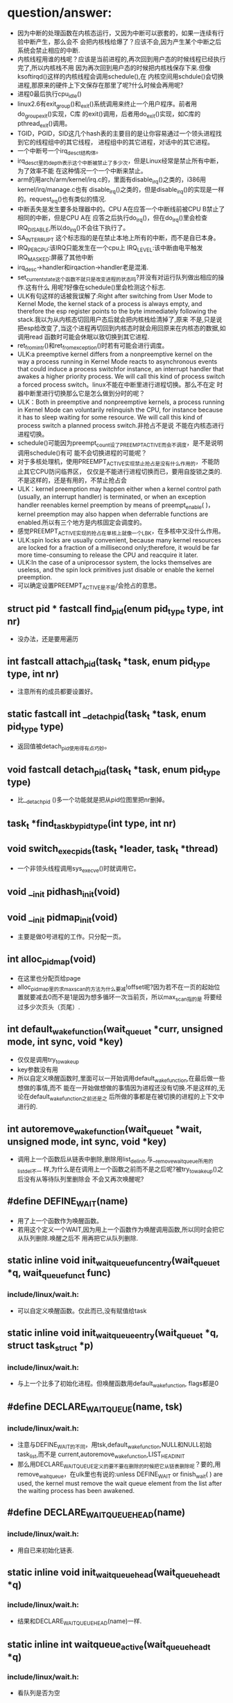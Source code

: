#+STARTUP: showall
* question/answer:
- 因为中断的处理函数在内核态运行，又因为中断可以嵌套的，如果一连续有行验中断产生，那么会不
  会把内核栈给爆了？应该不会,因为产生某个中断之后系统会禁止相应的中断.
- 内核线程用谁的栈呢？应该是当前进程的,再次回到用户态的时候线程已经执行完了,所以内核栈不用
  因为再次回到用户态的时候把内核栈保存下来.但像ksoftirqd()这样的内核线程会调用schedule(),在
  内核空间用schdule()会切换进程,那原来的硬件上下文保存在那里了呢?什么时候会再用呢?
- 进程0最后执行cpu_idle()
- linux2.6有exit_group()和_exit()系统调用来终止一个用户程序。前者用do_group_exit()实现，C库
  的exit()调用，后者用do_exit()实现，如C库的pthread_exit()调用。
- TGID，PGID，SID这几个hash表的主要目的是让你容易通过一个领头进程找到它的线程组中的其它线程，
  进程组中的其它进程，对话中的其它进程。
- 一个中断号一个irq_desc_t结构体。
- irq_desc_t里的depth表示这个中断被禁止了多少次，但是Linux经常是禁止所有中断，为了效率不能
  在这种情况一个一个中断来禁止。
- arm的用arch/arm/kernel/irq.c的，里面有disable_irq()之类的，i386用kernel/irq/manage.c也有
  disable_irq()之类的，但是disable_irq()的实现是一样的。request_irq()也有类似的情况.
- 中断丢失是发生要多处理器中的。CPU A在应答一个中断线前被CPU B禁止了相同的中断，但是CPU A在
  应答之后执行do_irq()，但在do_irq()里会检查IRQ_DISABLE,所以do_irq()不会往下执行了。
- SA_INTERRUPT 这个标志指的是在禁止本地上所有的中断，而不是自已本身。
- IRQ_PER_CPU:该IRQ只能发生在一个cpu上
  IRQ_LEVEL:该中断由电平触发
  IRQ_MASKED:屏蔽了其他中断
- irq_desc->handler和irqaction->handler老是混淆.
- set_current_state这个函数不就只是改变进程的状态吗?并没有对运行队列做出相应的操作.这有什么
  用呢?好像在schedule()里会检测这个标志.
- ULK有句这样的话被我误解了:Right after switching from User Mode to Kernel Mode, the
  kernel stack of a process is always empty, and therefore the esp register points to the
  byte immediately following the stack.我以为从内核态切回用户态后就会把内核栈给清掉了,原来
  不是,只是说把esp给改变了,当这个进程再切回到内核态时就会用回原来在内核态的数据,如调用read
  函数时可能会休眠以致切换到其它进程.
- ret_from_intr()和ret_from_exception()时若有可能会进行调度。
- ULK:a preemptive kernel differs from a nonpreemptive kernel on the way a process running
  in Kernel Mode reacts to asynchronous events that could induce a process switchfor
  instance, an interrupt handler that awakes a higher priority process. We will call this
  kind of process switch a forced process switch。linux不能在中断里进行进程切换。那么不在定
  时器中断里进行切换那么它是怎么做到分时的呢？
- ULK：Both in preemptive and nonpreemptive kernels, a process running in Kernel Mode can
  voluntarily relinquish the CPU, for instance because it has to sleep waiting for some
  resource. We will call this kind of process switch a planned process switch.非抢占不是说
  不能在内核态进行进程切换。
- schedule()可能因为preempt_count设了PREEMPT_ACTIVE而会不调度，是不是说明调用schedule()有可
  能不会切换进程的可能呢？
- 对于多核处理机，使用PREEMPT_ACTIVE实现禁止抢占是没有什么作用的，不能防止其它CPU防问临界区，
  仅仅是不能进行进程切换而已，要用自旋锁之类的.不是这样的，还是有用的，不禁止抢占会
- ULK：kernel preemption may happen either when a kernel control path (usually, an
  interrupt handler) is terminated, or when an exception handler reenables kernel
  preemption by means of preempt_enable( )，kernel preemption may also happen when
  deferrable functions are enabled.所以有三个地方是内核固定会调度的。
- 感觉PREEMPT_ACTIVE实现的抢占在单核上就像一个LBK，在多核中又没什么作用。
- ULK:spin locks are usually convenient, because many kernel resources are locked for a
  fraction of a millisecond only;therefore, it would be far more time-consuming to release
  the CPU and reacquire it later.
- ULK:In the case of a uniprocessor system, the locks themselves are useless, and the spin
  lock primitives just disable or enable the kernel preemption.
- 可以确定设置PREEMPT_ACTIVE是不能/会抢占的意思。
** struct pid * fastcall find_pid(enum pid_type type, int nr)
- 没办法，还是要用遍历
** int fastcall attach_pid(task_t *task, enum pid_type type, int nr)
- 注意所有的成员都要设置好。
** static fastcall int __detach_pid(task_t *task, enum pid_type type)
- 返回值被detach_pid使用得有点巧妙。
** void fastcall detach_pid(task_t *task, enum pid_type type)
- 比__detach_pid ()多一个功能就是把从pid位图里把nr删掉。
** task_t *find_task_by_pid_type(int type, int nr)
** void switch_exec_pids(task_t *leader, task_t *thread)
- 一个非领头线程调用sys_execve()时就调用它。
** void __init pidhash_init(void)
** void __init pidmap_init(void)
- 主要是做0号进程的工作。只分配一页。
** int alloc_pidmap(void)
- 在这里也分配页给page
- alloc_pidmap里的求max_scan的方法为什么要减!offset呢?因为若不在一页的起始位置就要减去0而不是1是因为想多循环一次当前页，所以max_scan指的是
  将要经过多少次页头（页尾）.
** int default_wake_function(wait_queue_t *curr, unsigned mode, int sync, void *key)
- 仅仅是调用try_to_wake_up
- key参数没有用
- 所以自定义唤醒函数时,里面可以一开始调用default_wake_function,在最后做一些想做的事情,而不
  能在一开始做想做的事情因为进程还没有切换.不是这样的,无论在default_wake_function之前还是之
  后所做的事都是在被切换的进程的上下文中进行的.
** int autoremove_wake_function(wait_queue_t *wait, unsigned mode, int sync, void *key)
- 调用上一个函数后从链表中删除,删除用list_del_init,与__remove_wait_queue所用的list_del不一
  样,为什么是在调用上一个函数之前而不是之后呢?被try_to_wake_up()之后没有从等待队列里删除会
  不会又再次唤醒呢?
** #define DEFINE_WAIT(name)
- 用了上一个函数作为唤醒函数。
- 若用这个定义一个WAIT,因为用上一个函数作为唤醒调用函数,所以同时会把它从队列删除.唤醒之后不
  用再把它从队列删除.
** static inline void init_waitqueue_func_entry(wait_queue_t *q, wait_queue_func_t func) 
*** include/linux/wait.h:
- 可以自定义唤醒函数。仅此而已,没有赋值给task
** static inline void init_waitqueue_entry(wait_queue_t *q, struct task_struct *p)
*** include/linux/wait.h:
- 与上一个比多了初始化进程。但唤醒函数用default_wake_function, flags都是0
** #define DECLARE_WAITQUEUE(name, tsk)
*** include/linux/wait.h:
- 注意与DEFINE_WAIT的不同，用tsk,default_wake_function,NULL和NULL初始task_list,而不是
  current,autoremove_wake_function,LIST_HEAD_INIT
- 那么用DECLARE_WAITQUEUE定义的要不要在删除的时候把它从链表删除呢？要的,用
  remove_wait_queue，在ulk里也有说的:unless DEFINE_WAIT or finish_wait( ) are used, the
  kernel must remove the wait queue element from the list after the waiting process has
  been awakened.
** #define DECLARE_WAIT_QUEUE_HEAD(name)
*** include/linux/wait.h:
- 用自已来初始化链表.
** static inline void init_waitqueue_head(wait_queue_head_t *q)
*** include/linux/wait.h:
- 结果和DECLARE_WAIT_QUEUE_HEAD(name)一样.
** static inline int waitqueue_active(wait_queue_head_t *q)
*** include/linux/wait.h:
- 看队列是否为空
** static inline void __add_wait_queue(wait_queue_head_t *head, wait_queue_t *new)
*** include/linux/wait.h:
- 这个是加在队列前面的
** static inline void __add_wait_queue_tail(wait_queue_head_t *head, wait_queue_t *new)
*** include/linux/wait.h:
- 这个是加在队列尾的
** void fastcall __sched sleep_on(wait_queue_head_t *q)
*** kernel/sched.c:
- 就是改状态,加入队列,schedule,删除队列. 要注意加锁.
- sleep_on系列的函数是与等待队列相关的.
- 时间窗口出现在改状态和schedule之间可能会被唤醒.
- the sleep_on( )-like functions cannot be used in the common situation where one has to
  test a condition and atomically put the process to sleep when the condition is not
  verified; therefore, because they are a well-known source of race conditions, their use
  is discouraged.
** long fastcall __sched sleep_on_timeout(wait_queue_head_t *q, long timeout)
** long fastcall __sched interruptible_sleep_on_timeout(wait_queue_head_t *q, long timeout)
** void fastcall __sched interruptible_sleep_on(wait_queue_head_t *q)
** void fastcall prepare_to_wait(wait_queue_head_t *q, wait_queue_t *wait, int state)
*** include/linux/wait.h:
- 这个用于把current加入等待队列的。
- 注释有说为什么把设置进程状态放在加入队列的后面
- 要先判断wait->task_list为空的时候才把wait加入队列。为什么在sleep_on里不用呢?因为
  prepare_to_wait的应用场合不同，prepare_to_wait会放在一个循环里重复调用，但是finish_wait不会被放到循环里，看看__wait_event就知道了。
- 虽然在is_sync_wait里会检查wait是否为空，但进入prepare_to_wait是肯定不会为空的，所以is_sync_wait做了多余的事情。
** #define is_sync_wait(wait)	(!(wait) || ((wait)->task))
*** include/linux/wait.h:
- 有一段注释：Used to distinguish between sync and async io wait context: sync i/o typically specifies a NULL wait queue entry or a wait
  queue entry bound to a task (current task) to wake up. aio specifies a wait queue entry with an async notification
  callback routine, not associated with any task.为什么同步io可以指定一个NULL 的wait呢？
** void fastcall prepare_to_wait_exclusive(wait_queue_head_t *q, wait_queue_t *wait, int state)
*** include/linux/wait.h:
- 不同的是设置了exclusive标志。
** void fastcall finish_wait(wait_queue_head_t *q, wait_queue_t *wait)
*** kernel/wait.c:
- 用了list_empty_careful，为什么呢？只能用于调用list_del_init的情况，因为list_del_init里调用了INIT_LIST_HEAD
- sleep_on是状态->插入队列->schedule->删除队列;插入队列(prepare)（检测是否已插入）->状态
  (prepare)（检查同步）->schedule->状态(finish)->删除队列(finish)(先list_empty_careful)
- 有一个例子：
#+BEGIN_EXAMPLE
    DEFINE_WAIT(wait);
    prepare_to_wait_exclusive(&wq, &wait, TASK_INTERRUPTIBLE);
                                /* wq is the head of the wait queue */
    ...
    if (!condition)
        schedule();
    finish_wait(&wq, &wait);
#+END_EXAMPLE
** #define wake_up(x)			__wake_up(x, TASK_UNINTERRUPTIBLE | TASK_INTERRUPTIBLE, 1, NULL)
*** kernel/sched.c:
- 要知道linux是不能指定下一个切换到某个进程。
- wake_up也不能指定唤醒某个进程（把某个进程状态改成运行），注意只有一个参数x，但是找到一个
  被唤醒的进程后就会马上调用它的func，因为大部分的func是default_wake_function，会调用
  try_to_wake_up
- 等待队列是从第一个开始唤醒的，一个wait可以加入到队列头add_wait_queue也可以加到队列尾
  add_wait_queue_tail，同时还有互斥和非互斥的wait，所以可以用这些东西组合成一个有优先级的队
  列。

** #define wake_up_nr(x, nr)		__wake_up(x, TASK_UNINTERRUPTIBLE | TASK_INTERRUPTIBLE, nr, NULL)
** #define wake_up_all(x)			__wake_up(x, TASK_UNINTERRUPTIBLE | TASK_INTERRUPTIBLE, 0, NULL)
** #define wake_up_interruptible(x)	__wake_up(x, TASK_INTERRUPTIBLE, 1, NULL)
** #define wake_up_interruptible_nr(x, nr)	__wake_up(x, TASK_INTERRUPTIBLE, nr, NULL)
** #define wake_up_interruptible_all(x)	__wake_up(x, TASK_INTERRUPTIBLE, 0, NULL)
** #define wake_up_locked(x)		__wake_up_locked((x), TASK_UNINTERRUPTIBLE | TASK_INTERRUPTIBLE)
- 已经把队列给lock住了
** #define wake_up_interruptible_sync(x)   __wake_up_sync((x),TASK_INTERRUPTIBLE, 1)
** void fastcall __wake_up_sync(wait_queue_head_t *q, unsigned int mode, int nr_exclusive)
*** kernel/sched.c:
- 这个函数目前为止只是用于上一个宏，所以nr_exclusive一直是1，但是在实现的时候nr_exclusive为0的时候就不同步了，为什么呢？
** static void __wake_up_common(wait_queue_head_t *q, unsigned int mode, int nr_exclusive, int sync, void *key)
- sync这个参数是只是传给func而已。
- 如果想唤醒所有的进程而不管它是否互斥，那么nr_exclusive就是0，实现的方法是!--nr_exclusive
** clone
- 这个是C的库函数，它有多个参数但是它调用的sys_clone只有一个参数，转而调用的do_fork有多个参
  数。但是ARM又是不一样的，它的包含了很多参数。
- 关于fn和arg参数在ULK有：the wrapper function saves the pointer fn into the child's stack
  position corresponding to the return address of the wrapper function itself; the pointer
  arg is saved on the child's stack right below fn.
** fork
- 也是一个C库函数。
- ULK:The traditional fork( ) system call is implemented by Linux as a clone( ) system
  call whose flags parameter specifies both a SIGCHLD signal and all the clone flags
  cleared, and whose child_stack parameter is the current parent stack pointer. Therefore,
  the parent and child temporarily share the same User Mode stack.总之比clone就多了一个
  SIGCHLD和与父进程共用一个堆栈.
** vfork
- 也是一个C库函数。
- ULK:The vfork( ) system call, introduced in the previous section, is implemented by
  Linux as a clone( ) system call whose flags parameter specifies both a SIGCHLD signal
  and the flags CLONE_VM and CLONE_VFORK, and whose child_stack parameter is equal to the
  current parent stack pointer.总之比fork就多了CLONE_VM和CLONE_VFORK
** long do_fork(unsigned long clone_flags, unsigned long stack_start, struct pt_regs *regs, unsigned long stack_size, int __user *parent_tidptr, int __user *child_tidptr)
*** kernel/fork.c:
- 注意参数的意思
- 如果clone_flags和current->ptrace的符合某些条件时，就算clone_flags不设置CLONE_PTRACE也给它加上。主要是看current_ptrace的设置。
- 关于调用ptrace_notify在ULK有这样说：If the parent process is being traced, it stores the
  PID of the child in the ptrace_message field of current and invokes ptrace_notify( ),
  which essentially stops the current process and sends a SIGCHLD signal to its
  parent. The "grandparent" of the child is the debugger that is tracing the parent; the
  SIGCHLD signal notifies the debugger that current has forked a child, whose PID can be
  retrieved by looking into the current->ptrace_message field.
- 在调用ptrace_notify时的参数在里面被赋给了task_struct->exit_code，为什么要这样呢？也赋给了
  si_code,这还可以理解
- 调的ptrace_notify的原因：因为父进程被跟踪而且要求被创建的子进程也要被跟踪，所以就调用了。
  调用完这个函数的过程中因调用schedule(do_notify_parent_cldstop())所以会停下。
- 这个函数是在哪里真正创建一个进程并开始以两个执行路径运行的呢？好像整个进程都是以current来
  运行的。那创建的子进程在什么时候运行呢？可能是在copy_process函数里把它插入到了某个运行队列里了。
- 若CLONE_VFORK设置了要在ptrace_notify之后才可以等待，子进程运行完。
** static inline int fork_traceflag (unsigned clone_flags)
*** kernel/fork.c:
- 在clone_flags里的最低8位是指定退出时所要发送的信号。
- 若系统调用是由vfork发起的且想跟踪vfork发起的创建的子进程就返回PTRACE_EVENT_VFORK;若子进程
  退出时所发的信号不是SIGCHLD(为什么要这个条件呢？)且想跟踪clone创建的子进程就返回PTRACE_EVENT_CLONE；若想跟踪由
  fork创建的子进程就返回PTRACE_EVENT_FORK.
- 为什么是CLONE_VFORK是要使用completion原语呢？因为vfork的man手册有一段这样的话：vfork()
       is a special case of clone(2).  It is used to create new processes without copying
       the page tables of the parent process.  It may be useful in performance-sensitive
       applica‐ tions where a child is created which then immediately issues an
       execve(2)vfork() differs from fork(2) in that the parent is suspended until the
       child terminates (either normally, by calling _exit(2), or abnormally, after
       delivery of a fatal signal), or it makes a call to execve(2).  Until that point,
       the child shares all memory with its parent, including the stack.  The child must
       not return from the current function or call exit(3), but may call _exit(2).
       Signal handlers are inherited, but not shared.  Signals to the parent arrive after
       the child releases the parent's memory (i.e., after the child terminates or calls
       execve(2)).
- CLONE_STOPPED:Forces the child to start in the TASK_STOPPED state.
- 若设置了CLONE_STOPPED,为什么还要设置PT_PTRACE才可以添加SIGSTOP的信号呢?
** void fastcall wake_up_new_task(task_t * p, unsigned long clone_flags)
*** kernel/sched.c:
- 再次说一下task_t->array是指向CPU运行队列里的某一个active或expire成员.
- 如何通过一个task_t来获得一个运行队列:从task_t里的thread_inof里的CPU来找到task是在哪一个
  CPU上,知道哪个CPU就可以找出相应的运行队列了.task_t里的run_list就是task_t->array链表里的一
  个结点.
- 会根据是否共用相同的VM和是否在同一个CPU来插入进程和父进程的相对位置。
- __activate_task会使用enqueue_task来把进程插入到相应的运行队列尾，而不是头。
- 在这个函数里current->array会有空的时候,是什么时候呢？
- 为什么不共享VM就要子进程运行先呢？注释有说明是因为可能运行exec，那么是不是子进程运行
  exec后会把所有的原来的VM删掉呢？
- 好像在cpu==this且CLONE_VM清除且current->array不为空时的情况下没有设置array->bitmap,这个是
  一个bug吗？在这里为什么要把子进程的prio设置成父进程的prio呢？难道仅是为了想在父进程之前运
  行而把它放在程父进程相同优先级的运行队列中？
- 它的this_rq为什么不是通过task_rq_lock来获取的呢？而是根据cpu==this_cpu来判断的呢？
- 为什么在不是同一个CPU时要重新计算timestamp呢？计算的方法是减去父进程所在运行队列的
  timestamp_last_tick再加上子进程所在运行队列的timestamp_last_tick
- __activate_task这个函数里会把进程加入到运行队列里的，虽然名子看起来不是这样子的，但结合参
  数一起还是可以看来的。
- 把一个进程加入到另外一个CPU之后还要看那个CPU需不需要重新调度。实现很简单，用被加入的进程
  的优先级（动态优先级）与CPU上的运行队列里的curr->prio比较即可。
- 为什么不实现CONFIG_SMP版和非CONFIG_SMP版的呢？像resched_task那样。
- set_need_resched()和resched_task()不一样的，前者只是设置了current的标志，而后者会让其它
  CPU的进程重新调度。
- 为什么要把current的运行队列锁住呢？
- 这个函数只有do_fork调用而已
** void ptrace_notify(int exit_code)
*** kernel/signal.c:
- ULK有解释：ptrace_notify( ), which essentially stops the current process and sends a
  SIGCHLD signal to its parent.
- si_signo的是SIGTRAP，且调的的ptrace_stop函数里的do_notify_parent_cldstop是用相应的
  CLD_TRAPPED
- 在这个函数里建立的siginfo_t是在ptrace_stop函数被放到last_siginfo里，在
  do_notify_parent_cldstop里建立的siginfo_t是发给跟踪进程的.
- 调的这个函数因ptrace_stop的schedule，所以可能会被调度.是在do_notify_parent_cldstop里唤醒
  父进程,在ptrace_stop调度。
- current重新可以运行后是马上看有没有挂起的进程。为什么这之前要把last_sigpending清掉呢？
** static void ptrace_stop(int exit_code, int nostop_code, siginfo_t *info)
*** kernel/signal.c:
- 这个函数的作用应该是在current被跟踪时用来停止current的,并通知跟踪进程
- 不知道为什么要自减group_stop_count
- task_t->last_siginfo是给跟踪用的,保存的东西有什么用呢?
- 为什么要设置current->exit_code呢?
- 把current的状态改成TASK_TRACED之后没有把它从运行队列中删除吗？
- 函数里是先解siglock的锁再加上siglock的锁
- 为什么那个PT_ATTACHED要非呢?好像不对的吧
- current->parent->signal不等于current->signal是不是说明current与current->parent不在同一个
  线程组呢?
- 为什么要各种条件不成立的时候再次设置进程为TASK_RUNNING状态呢？有注释说是跟踪进程已不在了。
** static void do_notify_parent_cldstop(struct task_struct *tsk, struct task_struct *parent, int why)
*** kernel/signal.c:
- 重新认识一下struct siginfo_t,结构体里的联合体用得有技巧，因为_kill->_pid和_sigchld->_pid
  的地址相同，_kill->_uid和_sigchld->_uid地址相同，所以只需提供访问_kill或_sigchld里其
  中_pid和_uid即可，所以只提供了访问了_kill->_uid和_kill->_pid的宏而没有_sigchld.si_errno是
  The error code of the instruction that caused the signal to be raised, or 0 if there was
  no error。si_code是A code identifying who raised the signal 。si_status是exit code.不知道
  si_utime和si_stime有什么用，保存什么的，但是它们分别被赋tsk->utime和tsk->stime,原来ULK里
  列出的si_code只是一部分，还有一些SIGILL类、SIGFPE类、SIGSEGV类、SIGBUF类的、SIGTRAP类的、
  SIGCHLD类的等。每次发信号时都要填这个结构体，在这个函数里因为要给发一个信号所以要填这个结
  构体,又因为发的是SIGCHLD信号，所以要填结构体中的联合体的SIGCHLD结构体。
- CLD_TRAPPED这个表示被跟踪进程被捕获，可能运行到了breakpoint,所以运行要停下来，这时候应该
  给跟踪进程发一个信号，所以在这个函数里要检查CLD_TRAPPED是否被置。但是为什么也要检查
  CLD_CONTINUED.
- 为什么是CLD_STOPPED时要这样设置si_status呢？是CLD_TRAPPED时要这样设置si_status呢?
- 既然要在两个判断之后才使用info为什么花那么多时间先设置info呢？
- 因为一个子进程只有一个父进程，所以__wake_up_parent函里使用的wait_chldexit等待队列最多只有
  一个进程，这样解释对吗？
- wait_chldexit是给wait4()系统调用用的，但是子进程只给父进程发一个SIGCHLD信号而已，父进程是
  怎么是子进程退出了呢？
- 这个函数的主要功能是什么呢？是给父进程发一个SIGCHLD信号，而且还必须与CLD_CONTINUED、
  CLD_STOPPED、CLD_TRAPPED相关的。
** static task_t *copy_process(unsigned long clone_flags, unsigned long stack_start, struct pt_regs *regs, long stack_size, int __user *parent_tidptr,int __user *child_tidptr, int pid)
*** kernel/fork.c:
- p->user这个成员是一个指针，就是说还是和父进程共用的。这是对的，因为创建子进程时的用户是与
  父进程的用户相同的
- nr_threads在这个函数里增加，在__unhash_process减，__unhash_process被release_task和
  unhash_process调用
- max_threads表示什么意思呢？它在fork_init里被初始化
- 我觉得nr_threads>=max_threads不应该放在nr_threads++之前，如果root调用fork足够多次且每次都
  在nr_threads>=max_threads这个比较之后且在nr_threads++之前那么nr_threads就会大于
  max_threads
- 在这里把tgid设置了pid,就是说创建一个进程时把子进程作一个新线程组的领头进程,是这样子吗?为
  什么呢?但是设置了CLONE_THREAD又不同了.
- 为什么要设置set_child_tid和clear_child_tid呢？clear_child_tid是什么来的，有一句主释：
  Clear TID on mm_release()?
- 创建的子进程是不能跟踪它运行后的系统调用的.
- 把父进程的执行域设置成了自已的执行域,为什么呢?
- 为什么要这样设置exit_signal呢?若没设置CLONE_THREAD,那么用clone_flags里的
- 要设置group_leader为子进程,好像不对的吧.是不对,在后面会因为CLONE_THREAD而做修改的
- 把cpus_allowed设置成与current的一样,设置子进程的cpu与current的一样.
- 若current有一个SIGKILL信号,那么它就不能创建子进程.
- 若设置了CLONE_PARENT或CLONE_THREAD的时候要把子进程的real_parent设置了current的
  reald_parent,为什么有CLONE_THREAD的要这样设置,正真创建子进程的current竟然不是current,
- 刚创建完的子进程的parent与real_parent是一样的.
- 若CLONE_THREAD设置了同是SIGNAL_GROUP_EXIT也设置了,那么是不能创建子进程的.
- 若CLONE_THREAD设置了那么把子进程的group_leader设置成current的group_leader
- SIGNAL_GROUP_EXIT和group_stop_count没有关联的吗?可以不设置SIGNAL_GROUP_EXIT但
  group_stop_count可以大于0?
- 若group_stop_count大于0说明一个全组的停止正在进行,那么就要把正创建的进程加入到停止组中.
- 有一个跟踪进程的被跟踪进程链表(task_struct->ptrace_list, task_struct->ptrace_childen)
- 子进程一定会被插入到PID hash表和TGID hash（tgid在上面被设置成正确的值了）表，但是为什么要
  在子进程为线程组领头进程时才会把子进程插入PGID hash表和SID hash表呢？
- 在这里居然还会检查p->pid是否为0，是否多此一举？
- 每个CPU都有一个进程个数计数器process_counts
- ULK有一句这样的话：If the child is a thread group leader (flag CLONE_THREAD cleared)。就
  是说CLONE_THREAD若不设置那么子进程就是线程组领头进程，若进程是一个线程而不是一个线程组领
  头进程那么它就不是一个进程组的成员，若进程是一个线程组领头进程那么它就是一个进程组的成员，
  那么一个进程怎样才可以成为进程组领头进程呢？
- 关于进程归属的问题总结ULK:若子进程是一个thread group leader(清CLONE_THREAD),就设tgid为
  pid(就是自已),设group_leader为自已(这个有点想不明白,源码的确的这样的.)那么除了把子进程插
  入到TGID,PGID之外还要插入到SID中.若子进程不是一个thread group leader(置CLONE_THREAD),那么
  tgid设为current->tgid(注意不是current,所以线程组不能嵌套),设group_leader为
  current->group_leader并把它插入到TGID中去,但是为什么子进程不是thread group leader了还要插
  入到TGID中呢？哦看错了，源码是这样的attach_pid(p, PIDTYPE_TGID, p->tgid);不是插p而是
  p->tgid那么每创建一个线程时领头线程不是都要被插一次，这点在ULK上表述有错。不是，我错了，
  的确的把子进程插入TGID中。要重新认识一下那4个链表。
** static struct task_struct *dup_task_struct(struct task_struct *orig)
*** kernel/fork.c:
- prepare_to_copy()在i386里用来关闭fpu，在arm里什么也不做。
- 就是分配了task_struct和thread_info并拷贝和设置之间的指针；再设置tsk->usage.
** static inline void copy_flags(unsigned long clone_flags, struct task_struct *p)
*** kernel/fork.c:
- 这个函数是被copy_process调用的，为什么要把PF_SUPERPRIV清掉呢？不能继承父进程的
  PF_SUPERPRIV吗？为什么把PF_FORKNOEXEC给置了？
- 由copy_process传入的clone_flags在do_fork可能对CLONE_PTRACE动了手脚.task_struct->ptrace是
  在这里设置的,在do_fork里用到,为什么不在do_fork做修改呢?隔太远了.
** static int copy_files(unsigned long clone_flags, struct task_struct * tsk)
*** kernel/fork.c:
- 一个后台程序可能不包含任何文件.
- 若设置了CLONE_FILES那么就用current的files,不用改.
- 
** static int count_open_files(struct files_struct *files, int size)
*** kernel/fork.c:
- 这种的计算方法是不是有的粗略了?
** static inline int copy_fs(unsigned long clone_flags, struct task_struct * tsk)
*** kernel/fork.c:
- CLONE_FS:ulk:Shares the table that identifies the root directory and the current working
  directory, as well as the value of the bitmask used to mask the initial file permissions
  of a new file (the so-called file umask ).
** static inline struct fs_struct *__copy_fs_struct(struct fs_struct *old)
*** kernel/fork.c:
- 主要的步骤的分配一个fs_struct再把old里的值拷贝过去
** static inline int copy_sighand(unsigned long clone_flags, struct task_struct * tsk)
*** kernel/fork.c:
- 若是CLONE_sighand或CLONE_THREAD其中一个设置就与父进程共享，即增加计数器就可以了。
- 若不共享，但还要把action的内容拷贝过来，为什么呢？所以无论共享与否都会把共享action
** static inline int copy_signal(unsigned long clone_flags, struct task_struct * tsk)
*** kernel/fork.c:
- 若CLONE_THREAD设置那么就共享进程的，增加计数器即可。
** static int copy_mm(unsigned long clone_flags, struct task_struct * tsk)
*** kernel/fork.c:
- 若current->mm为空的时候就不用拷贝也不分配了，为什么不分配了呢？
- 若设置了CLONE_VM就共享.若不共享,还会把父进程的mm给拷贝过来.再后来又修改了部分成员
** int copy_thread(int nr, unsigned long clone_flags, unsigned long esp, unsigned long unused, struct task_struct * p, struct pt_regs * regs)
*** arch/i386/kernel/process.c:
- 这个函数初始化了task_struct->thread_info结构体,其中有reg成员、栈、ip寄存器，使子进程被调
  度运行时在正确的栈和ip指针下运行。
- ULK:The value returned by the system call is contained in eax: the value is 0 for the
  child and equal to the PID for the child's parent. To understand how this is done, look
  back at what copy_thread() does on the eax register of the child's process.
** void fastcall sched_fork(task_t *p)
*** kernel/sched.c:
- 函数一开始把进程状态设置为运行,但到目前为止还没有把进程插入到运行队列,所以还不会被调度.但
  可以不可以通过把它插入到一个等待队列来获得运行呢?
- 给子进程分时间片时为什么current的时间片要先加1呢?current->time_slice不可能是0;若是1的话,
  如果不加1,那么子进程的时间就是0,又因为current的时间片又会用移位的方式重新调整,所以若是1,
  最后父和子进程的时间片都是0.用这种计算方式无论如何都不会增加和减少原来current的时间片.
- 调整之后的current时间片若为0那么会马上开始定时器的调度.
** NORET_TYPE void do_group_exit(int exit_code)
*** kernel/exit.c:
- SIGNAL_GROUP_EXIT是该线程组中所有的线程都要设置的吗？还是只是调用这个函数的线程才会设置。
  不是这样的，task_struct->signal是线程共享的。
- 这代码实现了退出代码的传递性，就是第一个调用该函数的线程所使用的exit_code参数才会被一值采
  用。
** void zap_other_threads(struct task_struct *p)
*** kernel/signal.c:
- SIGNAL_GROUP_EXIT不是在do_group_exit里设置了吗？为什么又要在这里设置SIGNAL_GROUP_EXIT呢？
  多此一举吗？
- 要把group_stop_count清零。所以group_stop_count是从0开始计数的。
- thread_group_exit不是在do_goup_exit里查过了吗？这里是不是多此一举呢？
- 在copy_process里可以看出线程的group_leader与领头线程的一样。但这里为什么有不相等的情况呢？
  一个线程可以不与领头线程在相同的进程组吗？可以从注释上看出若线程执行execve或类似的东西的
  时候不在同一进程组
- 不在同一进程组时要设exit_signal为-1呢？就算不在同一线程组也要发SIGKILL信号给它。
- 会把被杀线程的SIGSTOP,SIGSTP,SIGTTIN,SIGTTOU的信号删掉。
** void signal_wake_up(struct task_struct *t, int resume)
*** kernel/signal.c:
- ULK:to notify the process about the new pending signal
- 若想恢复执行，那么就不管进程的状态是TASK_INTERRUPTIBLE，TASK_STOPPED还是TASK_TRACED.
- 会调的wake_up_state,转而调用try_to_wake_up来唤配进程。若在其它CPU会发一个CPU间中断让它调
  度。
** fastcall NORET_TYPE void do_exit(long code)
*** kernel/exit.c:
- 在能在中断上下文调的，不能对进程0进程1调用
- 按照字面意思，PT_TRACE_EXIT应该是指跟踪进程退出，就是在退出时通知跟踪进程。
** static void exit_notify(struct task_struct *tsk)
*** kernel/exit.c:
- 有一个调用exit同时该进程被选中来执行一个线程组信号。这时它要找其它线程来处理。
- 有注释：Check to see if any process groups have become orphaned as a result of our
  exiting, and if they have any stopped jobs, send them a SIGHUP and then a SIGCONT.
  (POSIX 3.2.2.2)
- 如果被杀进程的exit_signal不等于SIGCHLD且exit_signal不为空，安全域或执行域被修改且没有
  KILL权限那么改exit_signla为SIGCHLD。为了是让父进程知道子进程已死。
- 进入这个函数之后，退出进程有可能在EXIT_ZOMBIE状态，也有可能在EXIT_DEAD状态，如果进入
  EXIT_DEAD了，那么之后会调用release_task.若没在出退信号且不被跟踪或在进行组退出就是
  EXIT_DEAD,否则是EXIT_ZOMBIE.如果在这里被设置成EXIT_ZOMBIE,那么会在那被设成EXIT_DEAD呢？好
  像是如果在EXIT_ZOMBIE时，就表明等待父进程调用wait类函数。
- 在这里会把forget_original_parent收集到的子进程给release_task掉。
- 在这个函数一定会把tsk->flags设为PF_DEAD，说明无论是EXIT_DEAD还是EXIT_ZOMBIE,那是PF_DEAD.
- 想到一个问题：release_task之后应该是所有的内存空都被收回了，但是为什么被退出的进程还可以
  运行呢？因为内存空间被收回后并没有把内存空间的内容清掉且这些内存没有被分配，因为已把抢占
  给禁止了，所以进程的代码代和数据都没被破坏。好像上面那个解释是错的，因为ULK：The
  release_task( ) function detaches the last data structures from the descriptor of a
  zombie process; it is applied on a zombie process in two possible ways: by the
  do_exit()function if the parent is not interested in receiving signals from the child,
  or by the wait4( ) or waitpid( ) system calls after a signal has been sent to the
  parent. In the latter case, the function also will reclaim the memory used by the
  process descriptor,while in the former case the memory reclaiming will be done by the
  scheduler (see Chapter7).
** static inline void forget_original_parent(struct task_struct * father, struct list_head *to_release)
*** kernel/exit.c:
- ULK：All child processes created by the terminating process become children of another
  process in the same thread group, if any is running, or otherwise of the init process.
- 里面有一个child_reaper是被初始化为init_task的。
- 要处理这个进程的两个进程链表：子进程链表，跟踪进程链表。在task_struct->children里这两种的
  进程那包含了。
- 有注释：If something other than our normal parent is ptracing us, then send it a SIGCHLD
  instead of honoring exit_signal.  exit_signal only has special meaning to our real
  parent.被杀进程要是被跟踪，就发SIGCHLD，否则且exit_signal不为空且所在的线程组没有其它线程
  (thread_group_empty(tsk)是指tsk作为一个线程所在的线程组没有其它线程，不是指以tsk作为线
  程组领头线程的线程组没有其它线程)（为什么要这个条件呢？）
** static inline void reparent_thread(task_t *p, task_t *father, int traced)
*** kernel/exit.c:
- exit_signal等于-1是什么意思,表示没有任何信号，就是初始值，不能用0，这个好像用来测试的。
- 若子进程有退出信号，那么把它改成SIGCHLD,为什么要这样子做呢？
- pdeath_singal是在ULK：The signal sent when the parent dies时候发的。但是发给谁呢？从代码
  看好像是发给自已,从forget_original_parent来看好像发给父进程的.
- 在task_struct里关于跟踪的链表也有两个：ptrace_list和ptrace_children.
- 在这里father是正在退出的进程,在进入这个函数之前real_parent被改了，无论是有没跟踪的。
- 参数traced说明的是父进程有没有被跟踪。
- 如果父进程是被跟踪的且p的parent和real_parent不相同，那么就把p插入到real_parent的
  ptrace_children中,但什么时候父进程是被跟踪的且parent与修改之后的real_parent是相同的呢？好
  像这样是不可能的吧，因为在以参数trace=1调用之前p是在father->ptrace_children链表里的，所以
  p->parent一定是father，又因为在调用reparent_thread () 之前调用了choose_new_parent把
  p->real_parent改成了不可能为father的reaper,所以在reparent_thread里是不可能有
  p->parent==p->real_parent的,如果有可能的话，那么可能是p虽在father->ptrace_children里但是
  p->parent不等于father.
- ptrace不为0是什么意思，为0又是什么意思。
- 如果进程A在进程B的children中，那么进程A的real_parent一定是进程B吗？
- 如果进程A在进程B的ptrace_children中，那么进程A的parent一定是进程B吗？
- 不知道为什么在traced假的时候要设p->ptrace为0而且还把p->parent改为p->real_parent，如果是这
  样的话，那么有可能有这样一种情况：p->parent和p->real_parent不相同(p被p->parent跟踪)且它的
  real_parent正被杀成为father参数且又先以traced=0调用reparent_thread ()，这时会在reparent里
  把p->ptrace设为0，把p->parent设为p->real_parent,但一直没有从p->parent的ptrace_children把
  p删掉，这合理吗？
- 在这个函数里如果发现有僵死进程且有退出信号那么就通知父进程，为什么还要加多一个判断线程组是否为空呢？
- 关于p->state==TASK_TRACED 有注释:If it was at a trace stop, turn it into a normal stop
  since it's no longer being traced.
- 又有不明白了，本来p和father是父子关系，按理说应该在同一个进程组，但是为什么还要判断是否在
  同一个进程组呢？可以这样的。孤儿进程组： 一个进程组中的所有进程的父进程要么是该进程组的一
  个进程，要么不是该进程组所在的会话中的进程。 一个进程组不是孤儿进程组的条件是，该组中有一
  个进程其父进程在属于同一个会话的另一个组中。函数里有一个判断孤立进程组的代码？又有一个问
  题：在同一个进程组里的任意一个进程都与同组中其它至少一个进程有父子或兄弟关系吗？
- 在forget_original_parent里以traced为0调用reparent_thread时的father是p的real_parent,在这种
  情况下，在reparent_thread里会把对p的跟踪去掉，换句话说就是如果一个进程A的父进程
  real_parent被杀掉，那么进程A就不能再被跟踪和去跟踪了，因为p->ptrace被清和p->parent设为
  p->real_parent。
- 如果进程A的父进程被杀掉，且进程A被跟踪且是EXIT_ZOMBIE状态，且没有退出信号，这种情况为什么
  要收集这些进程呢？
- 在forget_original_parent里以traced为1调用reparent_thread时的father是p的parent（可能与
  real_parent一样），且p->parent不等于p->real_parent,在这种情况下，reparent_thread里会把
  p->ptrace_list插入到p->real_parent->ptrace_children中，但p->real_parent可能不是一个跟踪函
  数，为什么要这样做呢？有这样的注释：Preserve ptrace links if someone else is tracing
  this child.
** void ptrace_untrace(task_t *child)
*** kernel/ptrace.c:
- 也不是一定是切回TASK_STOPPED状态，还要看看是不是有停止信号。
** void release_task(struct task_struct * p)
*** kernel/exit.c:
- 在这里p->ptrace还有可能不为0，这是会调用__ptrace_unlink把p->trace改为0
- 为什么如果这个函数被跟踪就要脱离跟踪呢?而且是在release_task里做
- ULK关于task_struct->parent的说明：this is the process that must be signaled whn the
  child process terminates。
- 看了ULK的一段话:If the process is not a thread group leader, the leader is a zombie, and
  the process is the last member of the thread group, the function sends a signal to the
  parent of the leader to notify it of the death of the process.和看了源码,有一个结
  论:task_struct->group_leader是线程组的领头进程的task_struct.为什么要这样的需求呢?
- 通知已在EXIT_ZOMBIE状态的进程还有用吗?它会做出响应.
- 为什么thread_group_empty(leader)为true时表示被杀进程是最后一个线程,因为被杀进程
  在_unhash_process里被从PIDTYPE_TGID中删除了.
- 在这里调用了put_task_struct回收task_struct了
- 有注释:If we were the last child thread and the leader has exited already, and the
  leader's parent ignores SIGCHLD, then we are the one who should release the leader.所以在
  最后p又会回到函数的开始来把leader删除掉.
** void __ptrace_unlink(task_t *child)
*** kernel/ptrace.c:
- 有一个问题：silbing是一定与real_parent有关系的吗？如果parent与real_parent不相等就和
  parent没有任何关系吗？如果是这样，那为什么还要在这个函数里调同REMOVE_LINKS(child)呢？因为
  REMOVE_LINKS是与real_parent有关的.
- 
** void __exit_signal(struct task_struct *tsk)
*** kernel/signal.c:
- atomic_dec_and_test(v):Subtract 1 from *v and return 1 if the result is zero; 0
  otherwise
- 为什么没有其它进程用signal之后还可以找到next_thread呢？
- 关于group_exit_task有注释： notify group_exit_task when ->count is equal to notify_count；
  everyone except group_exit_task is stopped during signal delivery of fatal signals,
  group_exit_task processes the signal.
- notify_count是通知group_exit_task的阀值，有这种需求吗？
- flush_sigqueue(tsk->pending)是一定的，但是共享的要在signal_struct使用计数为0的时候才flush.
- 如果没有人用signal_struct会在最后回收signal_struct结构体。
** void __exit_sighand(struct task_struct *tsk)
*** kernel/signal.c:
- 这个函数比较简单，没人使用就直接回收。
** static void __unhash_process(struct task_struct *p)
*** kernel/exit.c:
- 减nr_threads, 从PIDTYPE_PID, PIDTYPE_TGID,中删除， 若是线程组领头进程就从PIDTYPE_PGID和
  PIDTYPE_SID中删除，从进程链表中删除。
- 要为线程组领头进程才可以减process_counts,为什么会这样呢?可能创建一个非领头线程时不会增加
  process_coun
- 在这里有可能p->pid为空吗?
** void fastcall sched_exit(task_t * p)
*** kernel/sched.c:
- 用来修改父进程的时间片和平均睡眠时间.注意父进程是parent而不是real_parent
- 有注释:Potentially available exiting-child timeslices are retrieved here - this way the
  parent does not get penalized for creating too many threads.
** void disable_irq(unsigned int irq)
*** kernel/irq/manage.c:
- 这个函数要同步的，看是否正在执行这个中断函数。所以进入中断函数之后不能禁止本中断，这可能是
  为什么要在进入该中断函数之前系统会自已禁止中断。
** void disable_irq_nosync(unsigned int irq)
*** kernel/irq/manage.c:
- depth是先判断再增加的
- 这个函数可以多次被调用，仅是在depth上有变化。
** void synchronize_irq(unsigned int irq)
*** kernel/irq/manage.c:
- 这里的这个是在多处理器的情况下实现的，在非多处理器的情况下的实现在
  include/linux/hardirq.h下，就是一个barrier而己。
- 在进行处理中就relax cpu.
** void enable_irq(unsigned int irq)
*** kernel/irq/manage.c:
- 在case 1时不用break,我还以为depth没有减少
- 虽然在case 1时会挽回丢失的中断，但是已经晚了，因为中断不是在被应答之后马上处理的，这种情
  况有点意思，CPU A在接收到中断后接着CPU B才禁止中断，但是因为中断丢失所以要在CPU B禁止之后
  的不确定时间后才执行中断。
- 有IRQ_PENDING和IRQ_DISABLE就表明有中断丢失了
** fastcall unsigned int __do_IRQ(unsigned int irq, struct pt_regs *regs)
*** kernel/irq/handle.c:
- 在这里会增加kstat->irqs[irq],kstat是per_cpu变量。
- 为什么在这个函数里还要检查IRQ_DISABLE和IRQ_INPROGRESS呢？
- 在这个函数里会把IRQ_PENDING清掉，若IRQ_DISABLE或IRQ_INPROGRESS设置了也有可能会把
  IRQ_PENDING设置了。
- 相同的中断处理函数有可能正在别的CPU上执行，为什么不推到接收的那CPU上运行该中断处理
  函数呢？ULK：This leads to a simpler kernel architecture because device drivers'
  interrupt service routines need not to be reentrant (their execution is
  serialized). Moreover, the freed CPU can quickly return to what it was doing, without
  dirtying its hardware cache; this is beneficial to system performance.
- 那个死循环里处理特点是可以在执行这个函数的过程中处理别的CPU刚刚接收到的相同的中断。但是假
  如有多个相同的中断发生，那么只有一个未决的中断,这个未决的中断在handle_IRQ_event里发生（设
  置IRQ_PENDING）有注释：* This applies to any hw interrupts that allow a second instance
  of the same irq to arrive while we are in do_IRQ or in the handler. But the code here
  only handles the _second_ instance of the irq, not the third or fourth. So it is mostly
  useful for irq hardware that does not mask cleanly in an SMP environment.
- 如果IRQ_PER_CPU被设置了,那么就不用加锁了,也不用处理IRQ_PENDING, IRQ_INPROGRESS所有这些标志.
** int request_irq(unsigned int irq, irqreturn_t (*handler)(int, void *, struct pt_regs *), unsigned long irqflags, const char * devname, void *dev_id)
*** kernel/irq/manage.c:
- 是SA_SHIRQ时那么dev_id就不能为空.
- 基本是用参数初始化一个irqaction之后调用setup_irq()
** int setup_irq(unsigned int irq, struct irqaction * new)
*** kernel/irq/manage.c:
- 不能
** void open_softirq(int nr, void (*action)(struct softirq_action*), void *data)
*** kernel/softirq.c:
- 就是在softirq_vec的第nr个元素下设置data和action
** void fastcall raise_softirq(unsigned int nr)
*** kernel/softirq.c:
- 仅是调用了raise_softirq_irqoff
- 执行软中断是有检测点的(local_bh_enable,do_IRQ等),所以raise_softirq之后不会马上进入软中断.
** inline fastcall void raise_softirq_irqoff(unsigned int nr)
*** kernel/softirq.c:
- 调用了__raise_softirq_irqoff.
- 若不在中断上下文且没禁止软中断就马上调用wakeup_softirqd用线程来执行软中断
- ULK:If we're in an interrupt or softirq, we're done (this also catches softirq-disabled
  code). We will actually run the softirq once we return from the irq or softirq.
** #define __raise_softirq_irqoff(nr)
*** include/linux/interrupt.h:
- 主要是用local_softirq_pending获取__softirq_pending来将相应的位置1.
- 所以在pending了某个软中断之后多次raise_softirq()它是没有效果的.
** #define in_interrupt()		(irq_count())
*** include/linux/hardirq.h:
- 这个为1表明是在中断也可能是禁止了中断.
** asmlinkage void do_softirq(void)
*** kernel/softirq.c:
- 若抢占禁止那么一开始就要退出去,禁止枪占时不处理软中断.
** asmlinkage void do_softirq(void)
*** kernel/softirq.c:
- 在raise的时候会把__softirq_pending的位给置了,那在哪里清呢?是在这里.
- 在执行软中断函数的时候是打开软中断的,没有禁止.
- 在这个函数里会把所有pending的软中断都处理掉.
- 轮询完一次后发现又有新的软中断就又重新开始,但重新开始的次数是有限的,当次数到限后还有
  pending的软中断那么就用线程来处理了.
- 因为是轮询整个softirq_vec,所以优先级的区别就没那么大了.
** static int ksoftirqd(void * __bind_cpu)
*** kernel/softirq.c:
- 这个函数只有在被通知退出的时候才会退出,退出的结果是线程也终止.
- 在执行do_softirq()前要禁止抢占,将进程状态设为运行,执行do_softirq()后要使能抢占,将进程状态
  设为可中断,
** int kthread_should_stop(void)
*** kernel/kthread.c:
- 这个函数什么意思呢?
- 这个函数会在内核线程里用循环使用这个函数来判断是否应该退出线程
- 这个函数的实现比较简单，就是把线程停止信息中(struct kthread_stop_info)的停止进程与
  current比较
- 但是只有一个struct kthread_stop_info的全局变量，所有的进程都用这个变量，但多个进程都用这
  个变量的话若是多个进程都要禁止线程执行不是会出问题吗？
- 会不会在多个进程中都会执行相同的线程呢？如在进程A进入内核态时执行了线程C，在线程C还没有被
  退出时切换到了进程B，在进程B进入内核态时又执行了线程C，这时就会有两个进程执行线程C了。关
  键要看kthread_stop()什么时候调用了。
** int kthread_stop(struct task_struct *k)
*** kernel/kthread.c:
- 因为thread_stop_info引用了stask_struct结构体，所以就要调用get_task_struct()
- 在这个函数里用了init_completion()来初始化了kthread_stop_info.done,且调用了
  wait_for_completion(),但是在ksoftirqd这个线程函数里没有相应地调用complete(),也没有设置相
  应的kthread_stop_info.err
** struct task_struct *kthread_create(int (*threadfn)(void *data), void *data, const char namefmt[], ...)
*** kernel/kthread.c:
- 这个函数用来创建一个线程，是用工作队列来运行线程函数的，用completion来同步创建完成而不是
  同步创建开始，其实给工作队列执行的函数还不是线程函数，还是一个中间过程而已。执行的函数是
  keventd_create_kthread,被执行的函数在它的参数create里。
- 为什么要先判断helper_wq呢?因为工作队列的创建也是用到这个函数的,执行工作队列里的那些工作是
  在通过创建一个线程来执行的.但是又因为创建内核线程也是用工作队列来完成的
  (keventd_create_kthread()),所以这个先有鸡还是先有蛋的问题就出来了.
** static void keventd_create_kthread(void *_create)
*** kernel/kthread.c:
- 在这里没有调用线程的执行函数，而是以线程的执行函数来创建一个内核线程，是调用
  kernel_thread()创建内核线程的。
- 创建完成之后要等待创建开始的completion.
- 最后要complete创建远成以通知kthread_create().
** int kernel_thread(int (*fn)(void *), void * arg, unsigned long flags)
*** arch/i386/kernel/process.c:
- 这个函数是与架构相关的，与sys_clone的类似，里面调用了do_fork来创建一个线程，被创建的这个
  线程所执行的函数还不是我们要执行的函数，还是一个系统函数kthread函数。
- 就i386的架构来看，执行的函数是先是kernel_thread_helper,再在里面调用kthread(),返回后而调用
  do_exit(),所以线程函数执行完返回到kthread()，kthread()再返回到
  kernel_thread_helper,kernel_thread_helper再调用do_exit();
** static int kthread(void *_create)
*** kernel/kthread.c:
- 在这个函数里会调用我们所要执行的函数
- 这个内核线程会屏蔽所有的信号。
- 为什么在执行线程函数之前要以TASK_INTERRUPTIBLE把current给切换出去呢？所以也可以看出创建完
  线程还有一点延时才执行线程函数。
- 为什么要在执行schedule()之前complete创建开始完成。
- 因为先调用kthread_should_stop再调用线程函数，所以可能一次都没执行线程函数就终止了线程。
- 所以创建内核线程的函数执行顺序是kthread_create创建一个工作队列的工作执行
  keventd_create_kthread(),keventd_create_kthread()调用与架构相关的
  kernel_thread(),kernel_thread()调用do_fork()来执行kthread(),kthread()里会调用要执行的线程
  函数，kthread()函数会等待线程的终止。
- 执行软中断函数的方式也是以一个独立的软中断线程为载体执行的，以kksoftirqd函数为参数调用
  kthread_create,ksoftirqd()这个函数是被kthread()这个函数调用的，有意思的一点是kthread()使
  用了kthread_should_stop()判断是否退出循环，ksoftirqd()也使用了，但从代码的设计看这是必要的。
** __init int spawn_ksoftirqd(void)
*** kernel/softirq.c:
- 创建当前CPU的软中断线程,要创建多个CPU的ksoftirqd线程时就要调用多次了。
- 先用CPU_UP_PREPARE调用cpu_callback()，再用CPU_ONLINE调用cpu_callback()
- 这些线程是在哪个进程的内核栈中执行的呢?这个进程会不会退出呢?这个线程应该是在init进程的内
  核栈里执行的.好像这些线程又不是用内核栈的?是的,内核线程也一个进程,只不过它在内核运行,一个
  进程的执行怎么会用到其它进程的栈呢?使用内核栈的都是系统调用和中断执行之类的.
- 那么线程是怎样被调度的呢?与用户进程一样吗?
** void kthread_bind(struct task_struct *k, unsigned int cpu)
*** kernel/kthread.c:
- 原来把一个进程绑定到特定的CPU执行是那么容易就实现了的。
- 这个函数的作用就是把线程k绑定到第cpu个cpu上执行.
- 绑定之前要先说线程先停下来.
- 绑定的方法就是设置线程k的cpu再设置cpumask.
** static int __devinit cpu_callback(struct notifier_block *nfb, unsigned long action, void *hcpu)
*** kernel/softirq.c:
- 这个函数只是用来给软中断用的.
- 根据kthread_should_pending()来决定是否退出。
- 为CPU_UP_PREPARE时就创建线程,再绑定到一个CPU上,为CPU_ONLINE时就唤醒一个线程.
- 这个函数创建的线程是调用ksoftirqd这个函数的.软中断只需一个线程就可以了,ksoftirqd里调用
  do_softrirq(),所以它会轮询所有等级的软中断.执行do_softirq()会禁止抢占。
- 每个CPU都有一个执行本地CPU的所有等级软中断的内核线程(ksoftirqd()),而执行HI_SOFTIRQ和
  TASKLET_SOFTIRQ这些等级的软中断时会执行完tasklet函数链表中函数.
** void __init softirq_init(void)
*** kernel/softirq.c:
- 就是打开了TASKLET_SOFTIRQ和HI_SOFTIRQ而已,与其它的软中断无关了,也就这两个软中断是提供给内
  核开发者用的.
- 被添加到这两个软中断函数是用链表的形式关联的.
- struct tasklet_head是struct tasklet_struct里next的头结点.
** void fastcall __tasklet_schedule(struct tasklet_struct *t)
*** kernel/softirq.c:
- 新加入的tasklet是放在链表头的,但执行的时候也是从链表头开始执行的,就是先进后出(堆栈)
- 插入后会raise,就像向一个工作队列里添加一个工作之后马上唤醒处理该工作队列的线程。
** static inline int tasklet_trylock(struct tasklet_struct *t)
*** include/linux/interrupt.h:
- 看tasklet是否在TASKLET_STATE_RUN的状态,主要用来防止一个tasklet在其它CPU被执行,本地CPU不会
  嵌套tasklet吗?执行tasklet函数之前没有禁止抢占.
- 禁止抢占就是禁止进程切换禁止调度，不能禁止中断，在中断里是不能进行调度的。
** static inline void tasklet_unlock(struct tasklet_struct *t)
- 清掉TASKLET_STATE_RUN状态,可以看出tasklet用来防止本地CPU嵌套执行相同的tasklet函数(不是同
  一等级的tasklet)是用tasklet_struct->state是否在TASKLET_STATE_RUN决定的,所以在运行tasklet
  函数时是可以被中断的.
** static inline void tasklet_schedule(struct tasklet_struct *t)
*** include/linux/interrupt.h:
- 要先看这个tasklet是否正在被调度,若是就不能再把这个tasklet插到tasklet的运行链表里了(就是调
  用__tasklet_schedule()),所以正在schedule的函数不能在插入到运行链表中.
** static void tasklet_action(struct softirq_action *a)
*** kernel/softirq.c:
- 这个函数就是TASKLET_SOFTIRQ这个等级所要的执行的函数,这个函数会轮询tasklet_vec这个链表中所
  有的tasklet函数.
- 每执行完这个函数就会把所有的tasklet函数执行完,再等到下一次执行TASKLET_SOFTIRQ这个等级的软
  中断时就又会执行这个函数.
- tasklet_trylock(),tasklet_unlock(),tasklet_unlock_wait()这些函数是与
  TASKLET_STATE_SCHED/RUN有关的,tasklet_disable_nosync(),tasklet_disable(),tasklet_enable()这
  些是与tasklet_struct->count有关的,为什么要两个标志呢?前者是用来防止同一个tasklet在多个
  CPU执行的,而count可以防止同一个tasklet在同一个CPU嵌套执行,因为执行一个tasklet时是没有禁止
  中断的,所以不用count的话可能会同一个tasklet在同一个CPU嵌套执行(这个说法错误,同一个
  tasklet是不可能被嵌套执行的),使用count是可以使得即使某个tasklet被插入了也可以使它不被执
  行.两者的区别可能是另一种情况：TASKLET_STATE_SCHED/RUN表明的是tasklet有没有运行，所以
  tasklet_trylock(),tasklet_unlock(),tasklet_unlock_wait()这些只能用于执行tasklet的前后，而
  tasklet_struct->count是用来显示禁止tasklet执行的,不管在TASKLET_STATE_SCHED还是在
  TASKLET_STATE_RUN，同时tasklet_disable()会调用tasklet_disable_nosync()和
  tasklet_unlock_wait()这说明这个函数会被阻塞，要在为TASKLET_STATE_SCHED时才可以。
- 从代码可以看出如果一个tasklet在其它的CPU上正在被执行或被禁止时会把这个tasklet重新插到链表
  头,等着下一次执行tasklet_action时再执行,因为tasklet_action()下一次被调用的时候可能是在
  do_softirq()函数里的下一次循环中所以会很快被调用,也有可以是下一次进入从ksoftirqd()进入
  do_softirq()的时候.
- ULK:using two kinds of non-urgent interruptible kernel functions: the so-called
  deferrable functions, and those executed by means of some work queues.这可以看出软中断函
  数是可以被中断的.但其实不然,因为在调用__do_softirq()之前已经把中断给禁止了(这种说法是错误
  的,禁止的是抢占而不是中断)
- ULK:interrupt context : it specifies that the kernel is currently executing either an
  interrupt handler or a deferrable function.禁止抢占了就是在中断上下文吗?,禁止中断了也是在
  中断上下文吗?可能叫临界区,中断上下文与临界区是不一样的.临界区应该包含中断上下文的意思,都不能调度不能休眠.
- Softirqs are statically allocated, while tasklets can also be allocated and initialized
  at runtime.
- 因为在执行__do_softirq()时已经禁止抢占但没有禁止中断,所以执行可延迟函数时是不能做调度和休
  眠的,但是可以被中断,所以软中断是执行在中断上下文的.
** static void tasklet_hi_action(struct softirq_action *a)
*** kernel/softirq.c:
- 与上一个类似
** #define in_interrupt()		(irq_count())
*** include/linux/hardirq.h:
- in_interrupte()判断的是Softirq counter域和Hardirq counter是否为正,不检查Preemption
  counter域,而preempt_disable()增加的是Preemption counter域,所以in_interrupte()和
  preempt_disable()是不相干的.
** struct workqueue_struct *__create_workqueue(const char *name, int singlethread)
*** kernel/workqueue.c:
- 与工作队列相关的结构体和变量:struct workqueue_struct,struct cpu_workqueue_struct(这个结构
  体包含在struct workqueue_struct中,wq成员指回包含它的struct workqueue_struct),workqueues工
  作队列链表
- 为什么当创建非单个CPU的工作队列时会把要创建的工作队列插入到workqueues里而创建单个CPU的工
  作队列时就不用呢?又在什么地方删除呢?
- 调用了create_workqueue_thread()创建工作队列.创建之后马上唤醒它。所以主要就两个任务：创建后唤醒。
** static struct task_struct *create_workqueue_thread(struct workqueue_struct *wq,
*** kernel/workqueue.c:
- 初始化完cpu_workqueue_thread结构体后调用kthread_create()创建一个线程调用worker_thread(),
  传以初始化完的cpu_workqueue_thread.kthread_create()创建线程的方式用了工作队列.
** static int worker_thread(void *__cwq)
*** kernel/workqueue.c:
- 进入这个函数时已经是在新创建的内核线程里执行了
- 这里要把线程状态加多一个PF_NOFREEZE状态,这个状态有什么用呢?用来指明这个线程在休眠时不能冻
  结,/linux/Documentation/power/freezing-of-tasks.txt有说明.
- 在这个函数里就是一直循环执行已插入工作队列的工作,直到这个线程被要求停止
  (kthread_should_stop())
- 把一个没有执行函数的wait_queue_t插入到struct cpu_workqueue_struct->more_work是什么意思呢?应
  该是这样的:这个wait_queue_t的task被设为current了,就是这个执行工作队列的内核线程,所以要想
  执行这个工作队列的工作可以wake_up这个more_work里的进程,是这个意思吗?ULK: more_work:Wait
  queue where the worker thread waiting for more work to be done sleeps.调用schedule()把当
  前线程加入到more_work()当schdule()返回后就从more_work删掉当前进程.虽然more_work是一个等待
  队列,但是并没有用到等待队列比较关键的东西(用wake_up类函数唤醒进程),仅仅是把一个有current
  的waitqueue插入到more_work而没有任何作用.不是这样的,在__queue_work()函数里有调用
  wake_up()把more_work的进程全唤醒.
- 因为这个函数是在一直循环执行的, 但是它是在一开始就用current定义了wait这个waitqueue,而
  current就是新创建的内核进程，所以current进程运行就会执行工作，在__queue_work里会在把一个
  工作插入工作队列之后马上唤醒current.但是为什么要在while循环里把wait加到more_work里又把它
  删除呢？就是在调度之前，在current状态为TASK_INTERRUPTIBLE的时候会把wait加到more_work里，
  而调度完之后会把wait从more_work里删除而把状态改为TASK_RUNNING。
- 好像只有current在more_work里.不会有其它进程了。
- 好像有一个BUG：在把wait从more_work里删除之后more_work可能为空了，但是queue_work这个函数不
  管有没有空都会从more_work里唤醒进程。这个BUG是不存在的，因为queue_work就是会把工作插入到
  当前的CPU的，所以执行这个函数的current（B）一定不是处理工作队列那个current（A），所以A已
  经是在调用schudule中，所以A一定是被插入到了more_work中，所以queue_work里调用wake_up是没有
  问题的,在remove之后再到add之前内核线程是不会切换出去的,即使产生了中断,在内核态时如果不调
  用schudle自动放弃，否则是不会被切到其它进程的。所以在run_workqueue()里执行的工作是在内核
  线程的上下文执行的.
** int fastcall queue_work(struct workqueue_struct *wq, struct work_struct *work)
*** kernel/workqueue.c:
- 一个工作被插入工作队列之后执行之前是不能再被插入的,这点和tasklet是一样的.
- 被插入的工作只会被插入到当前的CPU,不是所有的CPU.
** static void __queue_work(struct cpu_workqueue_struct *cwq,
*** kernel/workqueue.c:
- 在queue_work里找到CPU后在这个函数里设置wq_data,这个要找到CPU后才可以设置.
- insert_sequence在这里自加
- 会把more_work里的进程给唤醒以执行工作函数.
** static inline int is_single_threaded(struct workqueue_struct *wq)
*** kernel/workqueue.c:
- 若一个工作队列不是单CPU的，那么会把workqueue_struct.list插入到workqueues这个全局变量,难道
  workqueues仅仅是把所有非单CPU工作队列链在一起的作用吗？从代码看好像这样链也没什么作用。现
  在发现是有用的,因为struct workqueue_struct这个结构体里有一个cpu_wq成员是一个数组,就是说分
  配一个workqueue_struct结构体的时候就会分配整个数组,但是为了分辨一个workqueue_struct变量是
  一个CPU用的还是多个CPU用的,所以把所有的非单CPU的工作队列全放到一个链表里,以便对一个工作队
  列操作时可以根据该workqueue_struct是否被链到workqueues链表而作出不同的操作.
** static inline void run_workqueue(struct cpu_workqueue_struct *cwq)
*** kernel/workqueue.c:
- 注释说run_depth是防止run_workqueue()函数嵌套的,但是从代码看没有嵌套的可能啊.就算在工作函
  数中进行了休眠也不可能被嵌套的啊,因为CPU与cpu_workqueue_struct与内核线程是绑定的,而且
  run_workqueue是一个静态的函数所以不能被外部调用,在可能用的范围内也出现不了嵌套啊.出现了就是一个BUG.
- 执行这个函数一次会把worklist里的所有工作都处理掉。
** static void flush_cpu_workqueue(struct cpu_workqueue_struct *cwq)
*** kernel/workqueue.c:
- 如果是参数cpu_workqueue_struct是当前CPU的,那么就调用run_workqueue()这个是不会出现
  run_workqueue()嵌套的.
- 这里把当前的insert_sequence保存下来与remove_sequeuece比较来判断是否某个cpu_workqueue已经
  没有工作可以执行,但是为什么要用这种方式呢?直接用一个原子变量不行吗?或用一个加锁的计数器不
  行吗?但因为访问insert_sequence和remove_sequeuece都获得了自旋锁，所以也不会出问题。
- 如果调这个函数所在的CPU不与cpu_workqueue_struct所属的CPU不是同一个就不会调用
  run_workqueue()仅仅是调用了schdule()因为所以工作一定要在指定的CPU执行，这样也可以防止
  run_workqueue()嵌套执行。
- 在这里会使用work_done这个等待队列来实现同步，在run_workqueue()会wake_up这个工作队列。
  work_done就只是这个作用而已。
** int fastcall queue_delayed_work(struct workqueue_struct *wq, struct work_struct *work, unsigned long delay)
*** kernel/workqueue.c:
- 实现延时执行的方法就是定时器插入工作。在时间到来的时候调用delayed_work_timer_fn()来把工作
  插入工作队列。虽然把工作插入之后会马上调用wake_up把more_work唤醒，但是这个是有比较大的延
  迟的。
- 在没有把工作插入工作队列之前已经把work.pending给设置了，这个合适吗？合适的，因为不这样可
  能有多个定时器同时在等着把工作插入工作队列。
** #define get_cpu()		({ preempt_disable(); smp_processor_id(); })
** #define put_cpu()		preempt_enable()
*** include/linux/smp.h:
- 先调用preempt_enable_no_resched()递减抢占计数器然后再调用preempt_check_resched()判断是否
  要切换该进程来调用preempt_schedule().
** #define put_cpu_no_resched()	preempt_enable_no_resched()
** asmlinkage void __sched preempt_schedule(void)
*** kernel/sched.c:
- 
** #define DEFINE_PER_CPU(type, name)
*** include/asm-generic/percpu.h:
- 为什么在多核处理器下多单核处理器下多加了一个指定段的编译属性就可以实现给每个CPU分配变量了？
- 就像声明一个全局变量一样，因为这些全局变量都有一个per_cpu作为开头，所以以后声明变量时要注意
  了。
** #define per_cpu(var, cpu) (*RELOC_HIDE(&per_cpu__##var, __per_cpu_offset[cpu]))
*** include/asm-generic/percpu.h:
- 获取第cpu个的var变量。
** #define __get_cpu_var(var) per_cpu(var, smp_processor_id())
*** include/asm-generic/percpu.h:
- 用per_cpu实现的
** #define get_cpu_var(var) (*({ preempt_disable(); &__get_cpu_var(var); }))
-　比上一个多了一个禁止抢占
** #define put_cpu_var(var) preempt_enable()
*** include/linux/percpu.h:
- 打开抢占而已。name不使用
** #define alloc_percpu(type)
*** include/linux/percpu.h:
- 这个是动态分配的，直接调用__alloc_percpu
** static inline void *__alloc_percpu(size_t size, size_t align)
*** include/linux/percpu.h:
*** mm/slab.c:
- 是单核的话就直接用kmalloc分配，是多核也用kmalloc分配，但分配的是struct percpu_data结构，
  再用kmalloc_node来根据每个CPU各自所用的内存结点来分配。
** #define spin_lock_init(lock)	do { (void)(lock); } while(0)
*** include/linux/spinlock.h:
- 这是单核的定义.
** #define spin_lock_init(x)	do { *(x) = SPIN_LOCK_UNLOCKED; } while(0)
*** include/asm-i386/spinlock.h:
- 这是多核的的定义.
** #define spin_lock(lock)		_spin_lock(lock)
*** include/linux/spinlock.h:
- 这个的定义没有分单多核.这个函数与ULK说的是不一样的,竟然调用preempt_enable()的地方不一样,
  应该在spin_unlock里调用的把.看错ULK了,在spin_lock里调用preempt_enable()是在可抢占内核里实
  现的.如果在不可抢占的内核中会一直自旋,不放弃CPU.
- pause指令相当于rep;nop.
** #define _spin_lock(lock)
*** include/linux/spinlock.h:
- 这是单核的定义,三步:禁止抢占,调_raw_spin_lock,调__acquire.
- 为什么要禁止抢占呢?这样可以防止自已自动放弃CPU.
** void __lockfunc _spin_lock(spinlock_t *lock) __acquires(spinlock_t);
- 也上单核的操作方式
** #define _raw_spin_lock(lock)	do { (void)(lock); } while(0)
*** include/linux/spinlock.h:
- 这是单核的方式
** static inline void _raw_spin_lock(spinlock_t *lock)
*** include/asm-i386/spinlock.h:
- 多核的与架构有关,用汇编实现的.
** #define spin_unlock(lock)	_spin_unlock(lock)
*** include/linux/spinlock.h:
- 这个不分单多核.
** #define _spin_unlock(lock)
*** include/linux/spinlock.h:
- 这是单核的实现,就三步:调用_raw_spin_unlock,打开抢占,调用__release
** void __lockfunc _spin_unlock(spinlock_t *lock)
*** kernel/spinlock.c:
- 与单核的一样.
** #define spin_unlock_wait(lock)	(void)(lock)
*** include/linux/spinlock.h:
- 这是单核的实现
** #define spin_unlock_wait(x)	do { barrier(); } while(spin_is_locked(x))
*** include/linux/spinlock.h:
- 这是多核的实现
- 死循环调用spin_is_locked
** #define spin_is_locked(lock)	((void)(lock), 0)
*** include/linux/spinlock.h:
- 这是单核的实现
** #define spin_is_locked(x)	(*(volatile signed char *)(&(x)->slock) <= 0)
*** include/asm-i386/spinlock.h:
- 这个是多核的实现,就只是一个判断而已.
** #define rwlock_init(lock)	do { (void)(lock); } while(0)
*** include/linux/spinlock.h:
- 这是单核的实现。
** #define rwlock_init(x)	do { *(x) = RW_LOCK_UNLOCKED; } while(0)
*** include/asm-i386/spinlock.h:
- 这是多核的实现。
- 0x01000000为可读可写，当想读时就将它减1，为0x00ffffff，为0x00000000时是已加上了写锁。
- 像这些自旋锁的实现，要根据是否是单多核，是否配置为可抢占。
** void __lockfunc _spin_lock(spinlock_t *lock)
*** kernel/spinlock.c:
- 在这个头文件里实现了_read_lock(), _read_lock(), _spin_lock_irqsave(), _spin_lock_irq(),
  _spin_lock_irq(), _spin_lock_bh(), _read_lock_irqsave(), _read_lock_irq(),
  _read_lock_bh(), _write_lock_irqsave(), _write_lock_irq(), _write_lock_bh(),
  _spin_lock(), _write_lock()这些函数的可抢占版和非抢占版。而这些函数里面调用的前面有_raw字
  样的就是被实现了单核版和多核版，单核版在include/linux/spinlock.h里实现的是单核版，多核版
  在特定的架构的spinlock.h文件里实现。
- 抢占版的都会调用cpu_relax()和使用break_lock成员。抢占版的会打开抢占，允许其它进程抢占，自
  旋锁不再自旋。
- 这类函数的调用关系层是以spin_lock为例：spin_lock() -> _spin_lock()(加一个下划线前缀) ->
  _raw_spin_lock()
- 关于_spin_lock()类函数的可抢占版和非抢占版的所在的文件的定义：要使用自旇锁就要包含文件
  include/linux/spinlock.h(A文件),在文件A定义了单核版的_spin_lock()宏和多核版的_spin_lock()函
  数声明，单核版的_spin_lock()没有可和非可抢占版之分,多核版的可抢占版和非抢占版
  的_spin_lock()的实现都在kernel/spinlock.c里(注意:实现的函数的用宏的方式,所以cscope找不到
  的).单核版的_spin_lock()里调用的_raw_spin_lock()在文件A里定义,单核版的_spin_lock()调用
  的_raw_spin_lock()是有调试版和非调试版的;多核版的_spin_lock()的可抢占版调
  用_raw_spin_lock(),这个_raw_spin_lock()不是单核版那个,而是在include/asm-i386/spinlock.h里
  定义的那个,这个_raw_spin_lock()会用到pause指令(rep;nop),而多核版的_spin_lock()的非可抢占
  版(!CONFIG_PREEMPT)没调用_raw_spin_lock(),而是调用了cpu_relax()而且在调用cpu_relax()之前还使
  能抢占,cpu_relax()也是用rep;nop指令的.
- 单核版的_spin_lock() -> 禁止抢占后调用有调试版的_raw_spin_lock(); 多核版的可抢占版
  的_spin_lock() -> _raw_spin_lock()(架构相关), 多核版的非可抢占版的_spin_lock() -> 使能抢
  占再调用cpu_relax().
** #define seqlock_init(x)	do { *(x) = (seqlock_t) SEQLOCK_UNLOCKED; } while (0)
*** include/linux/seqlock.h:
- #define SEQLOCK_UNLOCKED { 0, SPIN_LOCK_UNLOCKED }
** static inline void write_seqlock(seqlock_t *sl)
*** include/linux/seqlock.h:
- seqlock_t这个锁只是防止多个写操作,与读无关.
- 把sequence自加。
** static inline void write_sequnlock(seqlock_t *sl) 
*** include/linux/seqlock.h:
- 又把sequence自加。
** static inline int write_tryseqlock(seqlock_t *sl)
*** include/linux/seqlock.h:
- 用了spin_trylock(),写是用锁的
** static inline unsigned read_seqbegin(const seqlock_t *sl)
*** include/linux/seqlock.h:
- 返回sequence，读是不用锁的
** static inline int read_seqretry(const seqlock_t *sl, unsigned iv)
*** include/linux/seqlock.h:
- iv为奇数表示正在写，写的锁没有解，sl不等于iv表示已被修改过。这两种情况都要重新执行。
** #define rcu_read_lock()		preempt_disable()
*** include/linux/rcupdate.h:
- 就只是禁止抢占而已
** #define rcu_read_unlock()	preempt_enable()
*** include/linux/rcupdate.h:
- 就只是使能抢占而已
- RCU锁和seq锁有一个区别是:RCU锁可以使用旧的数据作处理,不管数据是否被改变,而seq锁不能,如果
  在处理完之后发现被保护的数据被改变就要重新用新的数据再做一次处理.
** void fastcall call_rcu(struct rcu_head *head, void (*func)(struct rcu_head *rcu))
*** kernel/rcupdate.c:
- 把head插到nxttail这个链表的尾部.
- 这个函数把一个新的释放rcu旧数据的回调函数加到rcu_data这个per-cpu变量的nxttail这个成员的链
  表里去.
- 不是一个CPU经过了静止状态就调用所有的回调函数,而是所有的CPU都经过一次静止状态之后就执行一
  个tasklet来把所有在nxttail里的callback函数执行一次来释放旧的rcu数据,那么回调函数是怎么知
  道自己要释放的数据是什么呢?从回调函数的参数是struct rcu_head可以启发到被释放的数据度该是
  一个结构体,这个结构体里至少有一个struct rcu_head类型的成员,而这个成员就是做为rcu_head参数
  的那个,也是被链到nxttail的,所以可以从nxttail里把存放callback函数的struct rcu_head传给回调
  函数,回调函数再用container_of找到要释放的结构体就可以了.
** void synchronize_rcu(void)
*** kernel/rcupdate.c:
- 这个函数用completion来同步,等待所有CPU经过静止状态.
- 这个函数的实现就是把一个唤醒自己的函数插入到rcu_tasklet里.
- 有一个疑问:是不是被complete之后可能还有callback函数在tasklet里呢?可能有,这个函数的作用只
  是说经过了一个静止状态,而不是说返回之后就没有callback函数在tasklet里了.所以这个函数可以这
  样用:write一个rcu之后调用这个函数,这个函数返回之后可以读到最新的rcu数据没有延时太长的时间.
** void rcu_check_callbacks(int cpu, int user)
*** kernel/rcupdate.c:
- 这个函数有什么用呢?
** static void rcu_process_callbacks(unsigned long unused)
*** kernel/rcupdate.c:
- 就是调用__rcu_process_callbacks(),有软中断和非软中断之分.
** static void __rcu_process_callbacks(struct rcu_ctrlblk *rcp, struct rcu_state *rsp, struct rcu_data *rdp)
*** kernel/rcupdate.c:
- 在curlist不为空和完成的rcu(rcu_ctrlblk.completed)回收不小于rcu_data.batch的要求时就将
  rcu_data.curlist的移到rcu_data.donetail中去并把rcu_data.curlist清空,这个rcu_data.donetail有什么用
  呢?rcu_data.completed是在哪里加的呢?
- 如果rcu_data.nxtlist不空且rcu_data.curlist为空(已经移到了donetail里去了),就把nxtlist移到
  curlist里去并清空nxtlist.这三个链表nxtlist,curlist,donelist就是这种关系了.设置本cpu的
  batch号为当前cur的下一个
- RCU是怎么确定所有的CPU都不同时在RCU读锁里呢?经过的静止状态只是一个过去的状态而已.好像是这
  样的:一个CPU经过静止状态之后就等待所有的CPU经过所有的静止状态,等到所有的CPU都经过静止状态
  之后就可以把新的数据替换旧的数据.
- rdp->quiescbatch = rcp->cur 标识 quiesc period 的开始， rdp->qs_pending = 1， 标识一个
  quiesc period 尚未结束; rdp->passed_quiesc = 0 则是 cpu queisc 结束指示符， 当内核代码执
  行诸如抢占动作前， 会将这个变量置 1， 在后面的时钟中断处理中， 如果发现这个值为 1， 则将
  rdp->qs_pending 置 0 标识quiesc period 的结束， 并将 cpu 在 rcp->cpumask 中的位清除， 以
  表示本 cpu 同意 grace period 结束， 至于能否结束， 则要看其他的 cpu 是否同意。
  rdp->passed_quiesc = 0 还有一个作用是将 quiesc period 开始之前就 (多次) 置位的
  passed_quiesc 的动作取消。
- grace period 的开始代表的是 rcu 观察到至少一个 cpu 已经完成了至少一次数据更新操作，但可能
  善后工作还没有做， 例如上面说的释放旧数据； 而 grace period 的结束， 则代表者 rcu 认为所
  有的其他 cpu 都不再引用写者持有的旧数据了， 因此， 可以安全释放这份数据。 grace period 是
  上一轮 grace period 结束后， 第一次观察到一个 cpu 完成数据更新操作为开始的， 这时所有
  cpu 上一轮 quiesc period 都已经结束， 都处于停止状态。 grace period 一旦启动， 则后继的肯
  定是各个 cpu 各自的 quiesc period 的启动， 停止； grace period 结束于最后一个 quiesc
  period 的结束之后。 在 grace period 执行期间， 如果其他 cpu 上也出现了写者数据更新操作，
  则视这个 cpu 上的 quiesc period 启动与否而有不同行为， 如果没有启动， 则可以认为这个更新
  操作属于这个已启动的 grace period, 否则， 则将其归类于下一个 grace period。 但这个分类并
  不是 100% 正确， 会将本该分在这个 grace period 的结果分在了下一个 grace period, 这是 smp
  系统的缓存一致性决定的， 存在偶然因素， 但产生的结果不是不可接受的 ---- 即不会引起旧数据
  的提前释放， 只会引起其释放延迟， 这个在 rcu 目标应用场景中， 是可以接受的。
- 在退出所有读操作的那一瞬间， 那就不再引用了， 那么， 在那一瞬间之后呢， 会不会再次引用这
  些旧数据？ 不会， 因为它就算再读相同的数据， 读到的也不过是写者已经更新的新数据。 最终的
  结果就是， 只要发生了一次抢占， 则本 cpu 就会同意 grace period 的结束， 也就是说， 所有写
  者不用再担心运行在这个 cpu 上的代码引用它的旧数据。 那么当最后所有 cpu 都退出 quiesc
  period 的时候， 只会剩下写者自己持有旧数据， 它可以任意操作旧数据了。
- 写者修改数据前首先拷贝一个被修改元素的副本，然后在副本上进行修改，修改完毕后它向垃圾回收
  器注册一个回调函数以便在适当的时机执行真正的修改操作。等待适当时机的这一时期称为grace
  period，而CPU发生了上下文切换称为经历一个quiescent state，grace period就是所有CPU都经历一
  次quiescent state所需要的等待的时间。垃圾收集器就是在grace period之后调用写者注册的回调函
  数来完成真正的数据修改或数据释放操作的。https://www.ibm.com/developerworks/cn/linux/l-rcu/
- 因为 call_rcu_bh将把 softirq 的执行完毕也认为是一个 quiescent state，因此如果修改是通过
  call_rcu_bh 进行的，在进程上下文的读端临界区必须使用这一变种。
- 因为donelist一开始是赋初值的,所以就算在执行的过程中对链表进行增删改查也不用赋为NULL
- rcu_data.batch大于rcu_ctrlblk.completed时(就是rcu_data.batch == rcu_ctrlblk.completed+1)
- 如果nextlist里有数据且curlist里没有数据,那么当前CPU就会等待从当前时间开始的下一个完整的
  grace period,如果所等行待的grace period结束了(rcu_data.batch>=rcu_ctrlblk.completed)且
  rcu_data.curlist不为空,那么就会把curlist赋给donelist并在这个函数的最后调用rcu_do_batch()
  来处理所有的回调函数.
** static inline void rcu_qsctr_inc(int cpu)
*** include/linux/rcupdate.h:
- 当在CPU上发生进程切换时，函数rcu_qsctr_inc将被调用以标记该CPU已经经历了一个quiescent
  state。该函数也会被时钟中断触发调用。rcu_qsctr_inc函数的确在schedule()里被调用.
- 就是把per cpu变量rcu_data.passed_quiesc改为1.
- quiesc period 与 grace period 的关系， 就是 quiesc 从来都是在 grace period 开始之后开始，
  在 grace period 结束之前结束。
** void rcu_check_callbacks(int cpu, int user)
*** kernel/rcupdate.c:
- 时钟中断触发垃圾收集器运行，它会检查：否在该CPU上有需要处理的回调函数并且已经经过一个
  grace period；否没有需要处理的回调函数但有注册的回调函数；否该CPU已经完成回调函数的处理；
  否该CPU正在等待一个quiescent state的到来；如果以上四个条件只要有一个满足，它就调用函数
  rcu_check_callbacks。
- idle_cpu(cpu)说明第cpu正在执行idle进程.
- 检查CPU是否经历了一个quiescent state:1.当前进程运行在用户态;2.当前进程为idle且当前不处在
  运行softirq状态，也不处在运行IRQ处理函数的状态；
- 通过调用函数rcu_qsctr_inc标记该CPU的数据结构rcu_data和rcu_bh_data的标记字段passed_quiesc，
  以记录该CPU已经经历一个quiescent state。
- 函数rcu_check_callbacks将调用tasklet_schedule，它将调度为_该_CPU设置的tasklet rcu_tasklet，
  每一个CPU都有一个对应的rcu_tasklet.
- rcu_process_callbacks可能做以下事情：1． 开始一个新的grace period；这通过调用函数
  rcu_start_batch实现。2． 运行需要处理的回调函数；这通过调用函数rcu_do_batch实现。3． 检查
  该CPU是否经历一个quiescent state；这通过函数rcu_check_quiescent_state实现
** static void rcu_do_batch(struct rcu_data *rdp)
*** kernel/rcupdate.c:
- rcu_data.donelist才是被tasklet执行的回收rcu函数,不是rcu_data.curlist.
- 最终会在这个函数里调用回收函数.
- 只有在__rcu_process_callbacks()里检测到donelist不为空时才调用rcu_do_batch()
- 每调用里面的一个函数就是把一个旧数据释放掉.
- 里面的maxbatch是每次执行tasklet时调用的回调函数的个数,为什么要这个东西而不是一次调用所有
  的回调函数呢?
- 如果donelist为空就把&donelist赋给donetail,否则就用tasklet_schedule再调度这tasklet.
- 在这里,注意每次调用的回调函数有最大值限制.这样做主要是防止一次调用过多的回调函数而产生不
  必要系统负载.http://blog.chinaunix.net/uid-12260983-id-2952617.html
** static void rcu_check_quiescent_state(struct rcu_ctrlblk *rcp, struct rcu_state *rsp, struct rcu_data *rdp)
*** kernel/rcupdate.c:
- 调用函数rcu_check_quiescent_state检查该CPU是否经历了一个quiescent state,如果是并且是最后
  一个经历quiescent state的CPU，那么就结束grace period，并开始新的grace period。如果有完成
  的grace period，那么就调用rcu_do_batch运行所有需要处理的回调函数。
- rcu_data.quiescbatch(Batch # for grace period)不等于rcu_ctrlblk.cur(Current batch
  number)就说明当前CPU所在的quiesc period不是在全局的grace period里的,注释里说start new
  grace period,这个应该不正确应该是quiesc period。因为不等了，也说明了开始了一个全局的
  grace period之后，当前CPU还没经过一个quiesc period,所以就要开始一个quiesc period,而开始一
  个quiesc period就是要把rcu_data里的三个变量设置一下：qs_pending设为1（标识一个quiesc
  period 尚未结束,qs_pending只在这个函数被修改），passed_quiesc设为0（在经过quiesc period时设为1，schedule()调用
  rcu_qsctr_inc()转而设passed_quiesc为1，但和qs_pending有什么区别呢？）,quiescbatch设为rcu_ctrlblk.cur指定所开始的这个
  quiesc period是在第cur个grace period里的。
- batch这个词在这里的指第几批grace period.
- 若qs_pending为0，表明对于这个CPU来说已经经过了第quiescbatch个grace period了。
- qs_pending和passed_quiesc还是有一点不同的:qs_pending - 0, passed_quiesc - 0这种情况是不可
  能的,qs_pending - 0, passed_quiesc - 1:schedule()把passed_quiesc设为1了,之后也调用了这个
  函数,但在开始一个新的grace period之前就会出现这种情况.qs_pending - 1, passed_quiesc - 0:
  因发现又开始了一个新的grace period,所以当前CPU又要开始重新检查一个quiesc state,这种情况就
  是在这个函数一开始时设置的.qs_pending - 1, passed_quiesc - 1:开始一个quiesc后也执行了
  schedule()但还没有进行这个函数rcu_check_quiescent_state()
- 搞明白rcu_data和rcu_ctrlblk里面的成员就差不多了.
- 函数的功能就是若发现开始了一个新的grace period就开始一个新的quiesc period等待经过一个静止
  状态,否则看是否经过了静止状态,若经过了静止状态就清sq_pending.
- 对这个函数和里面调用的所有的函数层层解开之后功能就是：有可能开始一个新的quiesc period;有
  可能标识当前的CPU已经经过了静止状态；有可能因为当前CPU经过了静止状态后同时发现自已是最后
  一个经过静止状态的CPU而可能因为还有下一batch而开始一个新的grace period.
** static void cpu_quiet(int cpu, struct rcu_ctrlblk *rcp, struct rcu_state *rsp)
*** kernel/rcupdate.c:
- cpus_empty()参数全为空的时候就为真。所以rcu_state.cpumask为空的话，就说明所有的CPU都经过
  了当前第batch的grace period.当所有的CPU都经过静止状态时就把rcu_ctrlblk.completed给设为
  rcu_ctrlblk.cur，所以可以通过这两个是否相等判断是否正在等待下一个grace period.
- 这个函数主要是一个CPU经过静止状态的时候调用的（当经过一次静止状态时有被
  rcu_check_quiescent_state调用）。
** static void rcu_start_batch(struct rcu_ctrlblk *rcp, struct rcu_state *rsp,
*** kernel/rcupdate.c:
- 这个函数会根据传入的参数next_pending来修改rcu_ctrlblk.next_pending.在cpu_quiet()调用的
  rcu_start_batch()是以next_pending为0调用的，因为在cpu_quiet()调用rcu_start_batch()时一定
  是最后一个cpu经过了静止状态,就因为这个所以要以next_pending为0调用rcu_start_batch()吗?
- 如果rcu_ctrlblk.next_pending为1但是rcu_ctrlblk.completed不等于rcu_ctrlblk.cur时是不会改变
  rcu_ctrlblk.cur的,因为rcu_ctrlblk.completed不等于rcu_ctrlblk.cur说明当前批的grace period
  还没有结束,所以即使有下一批的回收挂起,也不能把改变cur而开始下一个grace period.如果
  rcu_ctrlblk.next_pending为0但是rcu_ctrlblk.completed等于rcu_ctrlblk.cur时也不能改变
  rcu_ctrlblk.cur,因为rcu_ctrlblk.completed等于rcu_ctrlblk.cur说明当前已经不在grace period
  里了,但因为next_pending为0即没有下一批需要回收的rcu,所以也不能设置rcu_ctrlblk.cur以开始一
  个新的grace period.开始下一个grace period(递加rcu_ctrlblk.cur)时前会清掉
  rcu_ctrlblk.next_pending,
- 到目前为止rcu_ctrlblk结构体里的cur,completed,next_pending成员都已经明白什么意思
  了,rcu_data结构体里的quiescbatch,passed_quiesc,qs_pending,donelist,donetail也明白什么意思
  了.
- 因为rcu_qsctr_inc()会在schedule()和rcu_check_callbacks()里调用,而且rcu_check_callbacks()
  又在定时器中断处理程序里调用，所以比较明了在哪里会去确定是否经过静止状态。
- 在next_pending不为假时才会开始一个grace period.
- 读者是可以嵌套的.也就是说rcu_read_lock()可以嵌套调用.
- The Linux kernel offers a number of RCU implementations, the first such implementation
  being called "Classic RCU". More material introducing RCU may be found in the
  Documentation/RCU directory in any recent Linux source tree, or at Paul McKenney's RCU
  page. Linux RCU的第一个实现
- 将rcp->next_pending置为1.设置这个变量主要是防止多个写者竞争的情况
- 如果CPU 1上有进程调用rcu_read_lock进入临界区,之后退出来,发生了进程切换,新进程又通过
  rcu_read­_lock进入临界区.由于RCU软中断中只判断一次上下文切换,因此,在调用回调函数的时候,仍
  然有进程处于RCU的读临界区,这样会不会有问题呢?只要使用被RCU保护数据的方法正确就不会有问题,引
  用时要用rcu_dereference()函数,rcu_dereference()函数里定义了一个新的局部变量来对保护指针的
  引用,所以一下进入临界区的时候就是最新的数据了如:
  #+BEGIN_EXAMPLE
  void foo_update_a(int new_a)//这个是更新数据
  {
  struct foo *new_fp;
  struct foo *old_fp;
  
  new_fp = kmalloc(sizeof(*new_fp), GFP_KERNEL);
  spin_lock(&foo_mutex);
  old_fp = gbl_foo;
  *new_fp = *old_fp;
  new_fp->a = new_a;
  rcu_assign_pointer(gbl_foo, new_fp);
  spin_unlock(&foo_mutex);
  synchronize_rcu();
  kfree(old_fp);
  }

  int foo_get_a(void)//这个是引用数据,不能使用gbl_foo直接引用.
  {
  int retval;
  
  rcu_read_lock();
  retval = rcu_dereference(gbl_foo)->a;
  rcu_read_unlock();
  return retval;
  } 
  #+END_EXAMPLE
** static inline void init_MUTEX (struct semaphore *sem)
*** include/asm-i386/semaphore.h:
- 就是调用sema_init这个函数.
** static inline void init_MUTEX_LOCKED (struct semaphore *sem)
*** include/asm-i386/semaphore.h:
- 就是调用sema_init这个函数.
** static inline void sema_init (struct semaphore *sem, int val)
*** include/asm-i386/semaphore.h:
- 初始化struct semaphore里的三个成员,count为参为val,sleepers(ULK:Stores a flag that
  indicates whether some processes are sleeping on the semaphore.)为0,wait(ULK:Stores the
  address of a wait queue list that includes all sleeping processes that are currently
  waiting for the resource.)用init_waitqueue_head初始化.
** #define DECLARE_MUTEX(name) __DECLARE_SEMAPHORE_GENERIC(name,1)
*** include/asm-i386/semaphore.h:
- 编译时声明
** static inline void up(struct semaphore * sem)
*** include/asm-i386/semaphore.h:
- 用汇编实现，两步：1.把计数器加1，2.计数器大于0就调用__up_wakeup().
** ".globl __up_wakeup\n"
*** arch/i386/kernel/semaphore.c:
- 这个函数全用汇编实现，就连函数名也是。
- 就是把__up()这个函数的参数压入栈后调用__up()，返回后再出栈。
** static fastcall void __attribute_used__  __up(struct semaphore *sem)
*** arch/i386/kernel/semaphore.c:
- 直接调用调用wake_up()，所以可以看出信号量是用等待队列实现的，可以得出它的性能如何。
** static fastcall void __attribute_used__ __sched __down(struct semaphore * sem)
*** arch/i386/kernel/semaphore.c:
- 这个函数与down()函数结合可以看出：如果进程A获取信号X后因为count为0而进入__down(),这时A成
  为了第一个等待信号A的进程，后来进程B也因为获取信号X进入休眠，但有可能进程B先获得信号量。
- 理解这个函数sem->count, sem->sleepers之间的关系的例子：当sleepers为1,count为-1时进入
  down()之后会把count自减1为-2，接着进入__down(),接着在__down()里会把sleepers自加为2，经过
  atomic_add_negative之后count就为-1，所以为-1并不表明只有一个进程在等待，接着又把sleepers
  改为1，所以这也表明sleepers为1也不说明只有一个睡眠进程,如果这时有一个进程up了，那么count
  会为0,这时因为sem->sleepers为1，所以atomic_add_negative()为假，接着把sem->sleepers改为0，
  这时只有一个进程在等待了，且sem->count为0,当这个等待的进程被唤醒之所再进入
  atomic_add_negative()时，因为sem->sleepers为0,sem->count为0所以atomic_add_negative()为真，
  所以会继续等待，且sem->count为-1了,接着sem->sleepers改为了1,再次执行
  atomic_add_negative()时还是为真。
- 其实信号量有使用等待队列里的锁来保护整个信号量结构体的访问。所以不会对struct semaphore有
  竞争访问，若有竞争访访问，会在一个地方有问题：若进程A是第一个等待某个信号量的进程，进程A
  在某一个时刻执行完atomic_add_negative之后在sem->sleepers=1之前可能被切换去出执行进程B，这
  时B又要调用down()获取这个信号量,down()会在一开始把sem->count自减1，接着进入__down()，在执
  行完sem->sleepers++之后被切换出去执行A，而这时sem->sleepers为2，但是恢复执行A之后会执行
  sem->sleepers=1这一句，所以当B再次恢复执行时就是执行int sleepers = sem->sleepers,而
  sem->sleepers已被改成了1而不是恢复执行前的2，所以在某个进程执行up()之前sem->count是-2，当
  某个进程真的执行up()时，按理说应该会唤醒一个进程，但是因为sem->count原来为-2所以最终也没
  有唤醒进程。所以必须有一个锁给以保护才可以,这个锁就是sem->wait->lock自旋锁了。
** static inline int down_trylock(struct semaphore * sem)
*** include/asm-i386/semaphore.h:
- 这个函数在一开始把sem->count减-1,如果为负数就进入__down_failed_trylock宏，转而直接调
  用__down_trylock()
** static fastcall int __attribute_used__ __down_trylock(struct semaphore * sem)
*** arch/i386/kernel/semaphore.c:
- 在一开始把sleepers赋予了sem->sleepers+1，接着再用atomic_add_negative()把sleepers加到
  sem->count里去。因为sleepers是从sem->sleepers加多了1，所以这个1把sem->count在
  down_trylock()里减的1给抵消了。
** static fastcall int __attribute_used__ __sched __down_interruptible(struct semaphore * sem)
*** arch/i386/kernel/semaphore.c:
- 这个函数与__down()类似，多了一个检查信号量的步骤（因为是interruptible的等待，可以被信号唤
  醒），还有一个地方不一样就是设置进程状态为TASK_INTERRUPTIBLE.
** static inline void init_rwsem(struct rw_semaphore *sem)
*** lib/rwsem-spinlock.c:
*** include/asm-i386/rwsem.h:
- linux通用的struct rw_semaphore和i386里的struct rw_semaphore是不同的。
- struct rw_semaphore里的wait_list是一个struct rwsem_waiter的链表，rwsem_waiter->flags表明
  了rwsem_waiter->task是读的还是写的。
- rw_semaphore->count的定义有点复杂：ULK:(Stores two 16-bit counters. The counter in the
  most significant word encodes in two's complement form the sum of the number of
  nonwaiting writers (either 0 or 1) and the number of waiting kernel control paths. The
  counter in the less significant word encodes the total number of nonwaiting readers and
  writers.)
** void fastcall __sched wait_for_completion(struct completion *x)
*** kernel/sched.c:
- ULK在complete一节一开始所举的例子是有会出现吗？up()是用汇编实现的，实现的时候是一开始就自
  加了sem->count,转而进入__up_wakeup(),这个函数在最后调用__up(),转而调用__wake_up()用
  sem->wait作为参数,在__wake_up()里先把sem->wait->lock给锁上之后就以非同步的方式调
  用__wake_up_common()，一定要用非同步的方式，因为现在持有自旋锁，__wake_up_common()退出之
  后就解sem->wait->lock锁，而ULK说的被抢占的情况只能发现在这个解锁之后，但解锁之后就是退
  到__up()再直接退到__up_wakeup()再直接退到up(),所以就算在解锁之后被等待信号量的进程抢占了
  之后把信号量结构体释放也不会有问题，因为在解锁之后不会再被调用。
- 与信号量的区别就是：信号量的sem->wait->lock不会完全保护sem->count的访问，因为在up()和
  down()的一开始在没有加锁的情况下就修改了sem->count,而wait_for_completion()和complete()是
  在加了锁之后才会访问completion->done.
- completion的等待都是用WQ_FLAG_EXCLUSIVE插入的，被插入的等待是放在队列尾的，是把进程的状态
  改为TASK_UNINTERRUPTIBLE的
- 如果在进入函数时发现done大于0时就不会进入休眠，这点与信号量是一样的。
- 信号量和completion都是用等待队列来实现同步的。
** unsigned long fastcall __sched wait_for_completion_timeout(struct completion *x, unsigned long timeout)
*** kernel/sched.c:
- 不同的是调用了schedule_timeout()而不是schedule(),在发现超时就会马上退出而不再获取。
- schedule_timeout()是与schedule()一样来处理切换的吗？而不会管时间来调度，就是说不会因为时
  间到了而调度某个进程，是在这某个进程被切回来执行之后而判断与所要求的切回时间有多大的差距。
** int fastcall __sched wait_for_completion_interruptible(struct completion *x)
*** kernel/sched.c:
- 这个的区别就是把进程的状态改成TASK_INTERRUPTIBLE，在改成这个状态之前和
  down_interruptible()一样也会检查是否还有未处理的信号。
** #define local_irq_disable() 	__asm__ __volatile__("cli": : :"memory")
*** include/asm-i386/system.h:
- i386就是用一个指令把本地的中断给禁止了，
** #define irqs_disabled()
*** include/asm-i386/system.h:
- 查看本地中断传递是否被禁止.ULK:yields the value one if the IF flag of the eflags
  register is clear, the value one if the flag is set.
** #define local_bh_disable()
*** include/linux/interrupt.h:
- 在preempt_count的软中断位置了加1，所以若要使能软中断就要使local_bh_disable()和
  local_bh_enable()的调用次数匹配。这点与local_irq_save()和local_irq_restore()不一样。
** #define time_after(a,b)
*** include/linux/jiffies.h:
- a的时间在b之后就为真。
- http://decimal.blog.51cto.com/1484476/410673 若b是固定的，那么无论b从哪里开始，只要开始时
  a等于b，且a是在递增的且递增的次数小于有符号整型的最大值，那么这个宏就是安全的，对于
  HZ=100，数据长度是32位的，2147483647/100秒 = 0.69年 = 248.5天才会出现不正确的判断。
- jiffies_64要溢出需要几百万年，这样就可以保存从开机到现在所经过的时间了。
** static inline u64 get_jiffies_64(void)
*** kernel/time.c:
*** include/linux/jiffies.h:
- 可以通过BITS_PER_LONG来判断。
- 若BITS_PER_LONG不是64位的，那么就要用顺序锁来读取jiffies_64了.
** struct timespec
*** include/linux/time.h:
- tv_sec成员是秒，从1970-7-1开始计算起。
- tv_nsec是纳秒
** void __init time_init(void)
*** arch/i386/kernel/time.c:
- 从cmos获取的值赋给了xtime.tv_sec
- xtime.tv_nsec设了一个特殊的值以在5min之后就会溢出。
- 设置单调时间，但是看不懂这个设置什么含义.
- 选择时间对象.
- 设置时间中断处理函数。
** irqreturn_t timer_interrupt(int irq, void *dev_id, struct pt_regs *regs)
*** arch/i386/kernel/time.c:
- 这个是时钟中断函数，注意它那执行了哪些函数。
- mark_offset()这个函数主要就是更新jiffies_64并记录相对应的
- ULK:a few timer interrupts can be lost, for instance when interrupts remain disabled for
  a long period of time; in other words, the kernel does not necessarily update the xtime
  variable at every tick. However, no tick is definitively lost, and in the long run,
  xtime stores the correct system time. The check for lost timer interrupts is done in the
  mark_offset method of cur_timer; 禁止中断会把产生的中断丢失，原来mark_offset真的是来防止
  时间中断丢失。这里有关如何使用tsc来防止中断丢失：http://book.51cto.com/art/200810/93782.htm
- 好像只有在调用这个函数的时候才会增加jiffies_64啊且在增加jiffies_64之后很快就会在下面所调
  用的update_times()函数里把wall_jiffies给补上，若是这样就只有在timer_interrupt()函数里才会
  出现jiffies_64比wall_jiffies大的情况，但是为什么在do_gettimeofday()会用jiffies减
  wall_jiffies呢？
- 接着调用do_timer_interrupt().
- 时钟中断：由系统定时硬件以周期性的间隔产生,hz：上述间隔由hz的值设定，hz是一个与体系结构相关的常数
- 全局变量xtime所维持的当前时间通常是供用户来检索和设置的，而其他内核模块通常很少使用它（其
  他内核模块用得最多的是jiffies），因此对xtime的更新并不是一项紧迫的任务，所以这一工作通常
  被延迟到时钟中断的底半部（bottom half）中来进行。由于bottom half的执行时间带有不确定性，
  因此为了记住内核上一次更新xtime是什么时候，Linux内核定义了一个类似于jiffies的全局变量
  wall_jiffies，来保存内核上一次更新xtime时的jiffies值。好像更新xtime不是在底半部做的，因为
  更新xtime.tv_nsec是在update_wall_time_one_tick()做的,而是在update_wall_time()被调用，
  update_wall_time_one_tick()更新xtime.tv_nsec，update_wall_time()更新xtime.tv_sec。
** static inline void do_timer_interrupt(int irq, void *dev_id, struct pt_regs *regs)
*** arch/i386/kernel/time.c:
- 只是调用了do_timer_interrupt_hook()
** static inline void do_timer_interrupt_hook(struct pt_regs *regs)
*** include/asm-i386/mach-default/do_timer.h:
- 连续调用了do_timer(),profile_tick(),update_process_times()
** void do_timer(struct pt_regs *regs)
*** kernel/timer.c:
- 为什么这里又要递增jiffies_64呢？不是已经在mark_offset里加了吗？好像mark_offset里的增加。
  这两个地方增加是不一样的，在mark_offset()里加的丢失的时钟中断的时间，而在这里加的是定时到
  来的时间。是jiffies_64是在中断丢失的情况下增加的。
- 调用了update_times
** static inline void update_times(void)
*** kernel/timer.c:
- 调用了update_wall_time()
- jiffies和wall_jiffies是什么关系呢？只有在这个函数wall_jiffies被修改，把它与jiffies的差值
  加到wall_jiffies,
- 调用calc_load()来更新均衡负载,所以更新均衡负载每个时钟周期都计算的.不是这样的要进入
  calc_load函数才知道,里面有一个循环定时器,经过了LOAD_FREQ个tick之后才会计算更新均衡负载.
** static void update_wall_time(unsigned long ticks)
*** kernel/timer.c:
- 调用ticks次update_wall_time_one_tick().和second_overflow()
- 为什么second_overflow()要在xtime.tv_sec增加之后才调用呢?
** static void update_wall_time_one_tick(void)
*** kernel/timer.c:
- 这个函数主要是用来更新xtime中的tv_nsec成员的。
- 这个函数的实现考虑到了NTP和adjtimex()系统调用。
- time_adjust是指要调整的时间，单位是微秒的（scale us）,它会在do_settimeofday()和
  do_adjtimex()被修改成0，在这个函数里会被修改成time_next_adjust,而time_next_adjust会在
  do_adjtimex()里被修改,所以do_timeadjx()调用之后不会马上改变时间，只是在时钟中断处理函数执
  行时才会改变,因为time_adjust_step是微秒的,所以要乘1000,又因为是在中断定时器时调用了这个函
  数所以要加上tick_nsec.
- 从代码来看就是把xtime.tv_nsec加上（减去）time_phase上的高几位。time_phase和time_adj是与
  second_overflow()有关的
** static void second_overflow(void)
*** kernel/timer.c:
- 用来处理微秒数成员溢出的情况。
** void update_process_times(int user_tick)
*** kernel/timer.c:
- 从do_timer_interrupt_hook()可以看出在多处理器的情况下才会调用这个函数.
- 在do_timer_interrupt_hook()调用这个函数时的参数使用了user_mode(reg)来判断reg是在用户还是
  在内核态以得出当前这个tick是在用户还是在内核态下发生的.但是这样的计算方法有点粗糙,因为在
  一个tick内一个用户进程可以先在用户态然后进程调用系统调用以进入内核态,接着完成系统调用并返
  回用户态执行.
- ULK:cutime and cstime are provided in the process descriptor to count the number of CPU
  ticks spent by the process children in User Mode and Kernel Mode, respectively.For
  reasons of efficiency, these fields are not updated by update_process_times( ) , but
  rather when the parent process queries the state of one of its children (see the section
  "Destroying Processes" in Chapter 3).
- cputime_add()这个宏只是将两个参数相加.
- 在这里调用rcu_check_callbacks()来更新rcu.
** void run_local_timers(void)
*** kernel/timer.c:
- 在update_process_times()里被调用来唤醒定时器中断处理的底半部软中断。
** void account_user_time(struct task_struct *p, cputime_t cputime)
*** kernel/sched.c:
- 认识一下struct cpu_usage_stat的成员：user:从系统启动开始累计到当前时刻，用户态的CPU时间，
 不包含 nice值为负进程。nice: 从系统启动开始累计到当前时刻，nice值为负的进程所占用的CPU时间。
 system: 从系统启动开始累计到当前时刻，核心时间.idle :从系统启动开始累计到当前时刻，除IO等
 待时间以外其它等待时间.  iowait 从系统启动开始累计到当前时刻，IO等待时间.irq:从系统启动开
 始累计到当前时刻，硬中断时间.softirq: 从系统启动开始累计到当前时刻，软中断时间./proc/stat
 文件里的第一行会显示这些信息。
- 在这里cputime一定加到进程描述符的utime里，进程的nice大于0时会把cputime加到cpustat->nice里
  否则加到cpustat->user里，可见utime的时间等于cpustat->nice加cpustat->user.为什么要这样做呢？
** void account_system_time(struct task_struct *p, int hardirq_offset, cputime_t cputime)
*** kernel/sched.c:
- 除了在account_user_time()里更新的cpustat成员，其它的成员在这个函数里更新。
- stime与cpustat里的成员是无关的。hardirq_count() - hardirq_offset的结果会不会忽略掉一个硬
  中断呢？
- stime等于cpustat->irq,cpustat->softirq,cpustat->system,cpustat->iowait,cpustat->idle之和。
  hardirq是优先级最高的，其次是softirq,在进程是idle的时候要分情况，不是idle进程就一定加计到
  cpustat->idle上，即使现在执行的是idle进程，但若有进程在等待io(runqueue->nr_iowait)，那就
  加计到cpustat->iowait而不是cpustat->idle。
** #define jiffies_to_cputime(__hz)
*** include/asm-generic/cputime.h:
- 用于将一个时钟中断转换为处理器时间
** static inline void init_timer(struct timer_list * timer)
*** include/linux/timer.h:
- 清base,设magic,初始化lock
- ULK:Indeed, a sleeping process may be woken up before the time-out is over; in this
  case, the process may choose to destroy the timer.
- ULK:Invoking del_timer( ) on a timer already removed from a list does no harm, so
  removing the timer within the timer function is considered a good practice.在定时器函数里
  用del_timer()来删除自身。
** int del_timer(struct timer_list *timer)
*** kernel/timer.c:
- ULK:del_timer()和del_timer_sync()之间的区别主要是后者用于多处理器中，以防止某个CPU在使用某个
  定时器结构时另一个CPU在调用del_timer()来删除它，而del_timer_sync()会等待。
- ULK:因为del_timer_sync()要考虑定时器自注册的可能所以慢又复杂，如果可以确定被删除的定时器
  没有自注册，那么就可以用del_singleshort_timer_sync().
- 因为每个CPU都有一个tvec_base_t的结构体，所以timer在哪个CPU插入就在哪个CPU执行。那如果被
  mod_timer()了呢？
- TVR应该是timer vector root的缩写,对应的是TVN。
- tv1 - 2的8次方-1的ticks, tv2 - 2的8+6次方-1ticks, tv3 - 2的8+6+6次方-1ticks, tv4 - 2的
  8+6+6+6次方-1ticks.
- 这些定时器是用软中断执行的,若软中断被禁止的时间长了也可能导致定时器的执行时间不精确。
- tv1,tv2等这些成员的类型是list_head的数组，所以这个数组的每一个成员就是一个特定的tick的定
  时器。但为什么还要分tv1,tv2,tv3这几组呢？
** static void run_timer_softirq(struct softirq_action *h)
*** kernel/timer.c:
- run_timer_softirq()这个函数是与TIMER_SOFTIRQ的执行函数.
- 这个函数里判断base->timer_jiffies小于jiffies就马上调用__run_timers().
** static inline void __run_timers(tvec_base_t *base)
*** kernel/timer.c:
- timer_jiffies开始是初始化为jiffies,接着就会在__run_timers()一直自加,因为timer_jiffies只是
  用来确定与jiffies的差值,所以不用管是否溢出,time_after_eq()这些函数会解决.
- 关于定时器这种级联设计是如何工作的:因为timer_jiffies是递增的,假设一开始是0,在大于255之前
  所有在tv1里的定时器被会被查一次即使没有定时器放在相应的数组中,当timer_jiffies的低8位因为
  溢出而全又变为0的时候,而第9位变为了1,这一位就是tv2的最低位,在这种情况下会调用cascade()把
  tv2里的所有定时器按照各自相应的定时时间放到tv1的255个元素里,放到第9位的定时器都有可能是
  255个里的任意一个,这时__run_timers()又可以在tv1找定时器来运行了,再等到tv1里的定时器又运行
  完之后,且因为timer_jiffies的第9位已为1,那么再进1就使得第10位为1而所有的位都为0了,所以又到
  了调用cascade()的时候了,就这样以此类推.用这种算法也不用担心在任何时候在任何地方插入定时器
  都不会有问题,因为这不是先进先出又不是先进后出.
- 如果要把一个新的定时器插入,是不是被插的地方要这样计算呢:用当前CPU的timer_jiffies提出从新
  定时器设定的expires为1的最高一位开始的所有低位值加上新的定时器设定的expires值就是被插入的
- 应该不是每个HZ的时间就执行一次__run_timer(),就是时钟中断是可能丢失的,而__run_timer()是在
  时钟中断产生后才会有一次执行的机会.jiffies可能会一次时钟中断加多个数而timer_jiffies是自加
  的.这样的话会使得所有的定时器的执行都延时.而且很多时候都是禁止中断的.
- 进入这个函数一般就只会把tv1里的某一个下标的所有定时器执行完,但如果执行的过程中又产生了时
  钟中断那么就再执行一次.
- 从这个函数可以看出是如何解决jiffies一次加上大于1的值的,因为这个函数里有一个while循环比较
  jiffies与timer_jiffies而且在while里会一直自加timer_jiffies,所以到最后timer_jiffies还是会
  追上jiffies的且也会把因jiffies跳增而遗下的定时器处理完.
** static void internal_add_timer(tvec_base_t *base, struct timer_list *timer)
*** kernel/timer.c:
- 这个函数就是根据定时器的expires和当前的timer_jiffies来确定把指定的定时器插入到相应的tv的
  下标里.
- 创建新的定时器时是用jiffies和需要延时的时间来计算expires的,但是在这个函数里的idx的计算却
  是expires减去timer_jiffies,是不是有点不对呢?因为timer_jiffies会丢失一些是钟.
- 得出的idx就是其实只是一个时间差,而不是下标,通过这个值判断是哪个区间以确定是在
  tv1/tv2/tv3/tv4/tv5,确定这个之后再用expries(不是idx)来确定放到哪个下标去.
- 定时器插入是FIFO形式的.
- 从这个函数可以看出tv1的组织方式是和tv2/tv3/tv4/tv5很不一样的,tv1里的任何一个元素都对应着
  一个特定的时间到期的定时器,而其它的tv的一个元素指定的是一个范围时间到期的定时器,如tv2的第
  2个元素所存放的定时器应该是在2的10次方减去2的9次方时间段内到期的定时器.
** static int cascade(tvec_base_t *base, tvec_t *tv, int index)
*** kernel/timer.c:
- 这个函数的主要功能就是把tv里的下标为index的所有链表结点传给internal_add_timer()来放到相应的位置.
** static void __devinit init_timers_cpu(int cpu)
*** kernel/timer.c:
- timer_jiffies在这里被初始化为jiffies.
- 在极端的条件下，同时会有多个 TV 需要进行 cascade 处理，会产生很大的时延。这也是为什么说
  timeout 类型的定时器是 timer wheel 的主要应用环境，或者说 timer wheel 是为 timeout 类型的
  定时器优化的。因为 timeout 类型的定时器的应用场景多是错误条件的检测，这类错误发生的机率很
  小，通常不到超时就被删除了，因此不会产生 cascade 的开销。另一方面，由于 timer wheel 是建
  立在 HZ 的基础上的，因此其计时精度无法进一步提高。毕竟一味的通过提高 HZ 值来提高计时精度
  并无意义，结果只能是产生大量的定时中断，增加额外的系统开销。因此，有必要将高精度的 timer
  与低精度的 timer 分开，这样既可以确保低精度的 timeout 类型的定时器应用，也便于高精度的
  timer 类型定时器的应用。还有一个重要的因素是 timer wheel 的实现与 jiffies 的耦合性太强，
  非常不便于扩展。因此，自从 2.6.16 开始，一个新的 timer 子系统 hrtimer 被加入到内核中。
- 内核使用全局变量 xtime 来记录这一信息，这就是通常所说的“Wall Time”或者“Real Time”。与
  此对应的是“System Time”。System Time 是一个单调递增的时间，每次系统启动时从 0 开始计时。
- 每个CPU都必须定义两个时钟源：REAL和MONOTONIC。REAL代表实时时钟，MONOTONIC代表单调递增时钟。
  两者的区别在于，当用户更改计算机时间时，REAL时钟会收到影响，但MONOTONIC不受影响。
- wall_to_monotonic 没有被EXPORT_SYMBOL,xtime被EXPORT_SYMBOL
** asmlinkage long sys_nanosleep(struct timespec __user *rqtp, struct timespec __user *rmtp)
*** kernel/timer.c:
- ULK:To be on the safe side, sys_nanosleep( ) adds one tick to the value computed by
  timespec_to_jiffies( ).加上一个tick来作补尝.
- 用TASK_INTERRUPTIBLE休眠,用schedule_timeout()
- 如果没有到时就被退出的话,那么就用当前进程的thread_info->restart_block来重新启动,这个的启
  去原理是什么呢?
- ULK:sys_nanosleep( ) system call. If the value returned by schedule_timeout( ) specifies
  that the process time-out is expired (value zero),the system call terminates. Otherwise,
  the system call is automatically restarted. 所以要想系统调用自动重启就把它放到
  restart_block里。
** fastcall signed long __sched schedule_timeout(signed long timeout)
*** kernel/timer.c:
- 原来是用定时器来实现进程切换的,定时器函数是调用wake_up_process()实现把进程切回来的,这样的
  切回时间会不会不准确呢?
- 可以指定唤醒某个进程但是不能指定切换到某个进程。
** #define udelay(n)
- the built-in function __builtin_constant_p to determine if a value is known to be
  constant at compile-time and hence that GCC can perform constant-folding on expressions
  involving that value.
- i386和arm的实现很不一样，因为i386是有时钟对象一说的，而arm没有。
** void do_gettimeofday(struct timeval *tv)
*** arch/i386/kernel/time.c:
- 这个也有在kernel/time.c里实现，这时是使用time_interpolotor的，但一般的架构都有自已的实现。
- 因为用到了cur_timer->get_offset()，所以精度比jiffies高。
- 这个函数主要做的处理是usec的，对于usec除了从xtime.tv_nsec获取之外还要考虑比jiffies更高精
  度的cur_timer,要考虑NTP的调整；sec就只是从xtime里获取。
- 因为jiffies/wall_jiffies -> lost -> xtime.tv_nsec,所以wall_jiffies的时间与xtime同步的而不
  是jiffies.在update_times()可以看出xtime与wall_jiffies.
** int do_setitimer(int which, struct itimerval *value, struct itimerval *ovalue)
*** kernel/itimer.c:
- ULK:interval timers The timerscause Unix signals (see Chapter 11) to be sent
  periodically to the process. It is also possible to activate an interval timer so that
  it sends just one signal after a specified delay.
- setitimer()的时间精度比alarm()和signal()的高。
- 不知道ovalue什么用。保存旧的timer值？
- setitimer()不是C的标准库，只是Linux的API。
- ITIMER_REAL的which收到SIGALRM,如果task_struct->signal->real_timer定时器已在等待，那么就要
  把它删除重新插入一个新的。ovalue不为0时，会把上一次的task_struct->signal->it_real_incr和
  task_struct->signal->it_real_value保存在ovalue里.
- ITIMER_VIRTUAL是用户态下的时间，收到
- task_struct->signal->real_timer这个timer_list结构体变量原来是给setitimer()和getitimer()使
  用的
** static unsigned long it_real_value(struct signal_struct *sig)
*** kernel/itimer.c:
- timer_pending()这个方法是通过timer_list->base是否为空来判断。
- 因为timer_list->expires是一个绝对时间，所以要减去jiffies。如果差值不为正就要为1，这是为什
  么呢？只有定时器pending的时候才会返回0。
** static inline void it_real_arm(struct task_struct *p, unsigned long interval)
*** include/linux/time.h:
- 这个函数的主要功能就是把task_struct->signal->real_time定时器装上。
- 把interval赋给task_struct->signal->it_real_value有什么用呢？但是interval经过调整之后才把
  它赋给signal->real_timer.expries,这个expires还要加1为了防止interval过小
** void it_real_fn(unsigned long __data)
*** kernel/itimer.c:
- 这个函数就只是在copy_singal()里赋给signal->real_timer.function的，因为这个函数调用
  it_real_arm(),且ti_real_arm()在interval不为0的时候又会把real_timer定时器装上，所以如果
  interval不为0就会一直按照interval间隔的时间产生信号.
** asmlinkage unsigned long sys_alarm(unsigned int seconds)
*** kernel/timer.c:
- 因为sys_alarm()是以ITIMER_REAL的方式调用do_setitimer()的,所以alarm()和setitimer()不能一起
  用.
** void scheduler_tick(void)
*** kernel/sched.c:
- 这个函数是在中断处理程序中调用的,所以这个函数内部是不会调用schedule()的.
- 一定要在调用update_cpu_clock()之后才更新rq->timestamp_last_tick,因为update_cpu_clock()里
  用到了rq->timestamp_last_tick.
- 若rq没有进程可执行了（正在执行idle），那么就要rebalance_tick()来移进程。rebalance之后就不
  执行后面的内容了。
- 在产生时钟中断的时候，有可能进程已不在rq->active里了,但是不是说这时TIF_NEED_RESCHED一定是
  没有设置的吗？什么情况下会出现进程正在运行而进程又不在rq->active里且TIF_NEED_RESCHED也没
  有设置。首先出现进程正在运行而进程又不在rq->active里就不知道怎么解释了,有一种情况就是进程
  A把自已从active里移出，在调用set_tsk_need_resched()的时候产生了时钟中断，这时就会出现这种
  情况，出不出现这种情况就要看会在哪里有把进程从active里移出,移出进程主要是调用
  dequeue_task(),dequeue_task()被
  deactivate_task(),pull_task(),scheduler_tick()schedule(),set_user_nice(),sys_sched_yield()
  调用，deactivate_task()又被
  schedule(),sched_setscheduler(),__migrate_task(),migration_call(),normalize_rt_tasks()调
  用,pull_task()被move_tasks()调用。
- 若current是一个实时的SCHED_RR进程就会算算时间片再判断是否调度，而SCHED_FIFO就不管时间片继续执行。
- 好像只有在这个函数里才会把first_time_slice设为0
- 在进程时间片用完的时候且expired_timestamp(Insertion time of the eldest process in the
  expired lists)为0就把expired_timestamp设为jiffies,expired_timestamp在nr_active为0时会设为
  0，也会在nr_running为0时设为0.但是为什么要在expired_timestamp为0时(就是还没有进程插入
  rq->expired)且在产生时钟中断时把expired_timestamp设为jiffies呢?这里还有一个前提条件就是进
  程的时间片已消耗完,但是消耗完了并一定会把它移到rq->expired里去的,但是在expired_timestamp
  为0时也要设置,不为0就不用,为什么要这样子呢?
- !TASK_INTERACTIVE(p) || EXPIRED_STARVING(rq) 的意思是若进程不是一个交互进程就插入
  rq->expired,若进程是一个交互进程但过时进程已经很久没有执行了也把进程插入rq->expired,否则
  就插入rq->active.
- 调用这个函数就一定会调用rebalance_tick(),有NOT_IDLE和SCHED_IDLE区别。
- 若进程的时间片还没有完，那么就要看看这个进程的时间片是否超过了允许的时间，若是就要把它分
  小片，分小片的方法就是把进程又重新插入到rq->active的尾部并设置需要调度，而不是减小它的时
  间片，这样的结果就是让rq->active的其它进程有运行的机会而不会使rq->expired的进程有积极或消
  极的影响。
** unsigned long long sched_clock(void)
*** arch/i386/kernel/timers/timer_tsc.c:
- 这个函数返回的时钟精度至少不比jiffies差.
** static inline void update_cpu_clock(task_t *p, runqueue_t *rq, unsigned long long now)
*** kernel/sched.c:
- 用现在的时间减去p->timestamp和rq->timestamp_last_tick的最大值累加到p->sched_time.
- p->timestamp和rq->timestamp_last_tick那是绝对的时间.
- p->timestamp的注释是:Time of last insertion of the process in the runqueue, or time of
  last process switch involving the process.p->timestamp是有可能大于
  rq->timestamp_last_tick的,因为进程切换不是在时钟中断里进程切换的,且
  rq->timestamp_last_tick只有在时钟中断里被调用的scheduler_tick()里更新为sched_clock()。
- 如果某个进程访问自已timestamp时就一定是切到这个进程执行时的时间,不会是Time of last
  insertion of the process in the runqueue。
- 这个函数在只在scheduler_tick()和schedule()里调用，schedule()里调用时是作用于被切换的进程,所
  以不管某个进程执行的过程中是否有产生过时钟中断都可以正确地把进程的执行时间计到
  p->sched_time里。p->sched_time这个时间不是与当前时间同步的。p->sched_time表示的是进程一共
  执行了多长的时间。而signal->sched_time表示的是已死去的线程组中线程的执行时间。
** static inline int wake_priority_sleeper(runqueue_t *rq)
*** kernel/sched.c:
- 这个函数只被scheduler_tick()在current是idle的时候调用
- 支持超线程的时候若发现rq->nr_running还有进程调进程调度，为什么要在支持超线程的时候才判断
  rq->nr_running呢？若不支持超线程这个函数就是没有任何作用的。
- 若正在执行idle就说明了rq没有可运行的进程了，但当前CPU可能还有正在休眠的进程，放到rq里的进
  程不包括在休眠的进程。
** static int try_to_wake_up(task_t * p, unsigned int state, int sync)
*** kernel/sched.c:
- p->state的状态要包含在state里才会往下执行。
